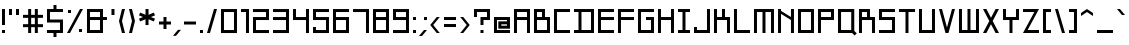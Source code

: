 SplineFontDB: 3.2
FontName: Square-Regular
FullName: Square Regular
FamilyName: Square Regular
Weight: Regular
Copyright: Copyright (c) 2020, retr0
UComments: "2020-10-21: Created with FontForge (http://fontforge.org)"
Version: 001.000
ItalicAngle: 0
UnderlinePosition: -100
UnderlineWidth: 50
Ascent: 800
Descent: 200
InvalidEm: 0
LayerCount: 2
Layer: 0 0 "Back" 1
Layer: 1 0 "Fore" 1
XUID: [1021 774 -246617221 31412]
StyleMap: 0x0000
FSType: 0
OS2Version: 0
OS2_WeightWidthSlopeOnly: 0
OS2_UseTypoMetrics: 1
CreationTime: 1603300061
ModificationTime: 1605718269
PfmFamily: 17
TTFWeight: 400
TTFWidth: 5
LineGap: 90
VLineGap: 0
OS2TypoAscent: 0
OS2TypoAOffset: 1
OS2TypoDescent: 0
OS2TypoDOffset: 1
OS2TypoLinegap: 90
OS2WinAscent: 0
OS2WinAOffset: 1
OS2WinDescent: 0
OS2WinDOffset: 1
HheadAscent: 0
HheadAOffset: 1
HheadDescent: 0
HheadDOffset: 1
OS2Vendor: 'PfEd'
Lookup: 258 0 0 "j" { "before j symbols 2" [150,15,2] "before j uppercase" [150,15,2] "before j lowercase" [150,15,2] "before j symbols 1" [150,15,2] } ['kern' ('DFLT' <'dflt' > 'latn' <'dflt' > ) ]
Lookup: 258 0 0 "eth" { "eth after symbols 2" [150,15,2] "eth after symbols 1" [150,15,2] "eth after lowercase" [150,15,2] "eth after uppercase" [150,15,2] } ['kern' ('DFLT' <'dflt' > 'latn' <'dflt' > ) ]
Lookup: 258 0 0 "V" { "before V symbols 2" [150,15,2] "after V symbols 2" [150,15,2] "before V symbols" [150,15,2] "V after symbols" [150,15,2] "before V lowercase" [150,15,2] "V after lowercase" [150,15,6] } ['kern' ('DFLT' <'dflt' > 'latn' <'dflt' > ) ]
MarkAttachClasses: 1
MarkAttachSets: 1
"" 0 
DEI: 91125
LangName: 1033 "" "" "" "" "" "" "" "" "" "" "" "" "" "" "" "" "Square"
Encoding: ISO8859-1
UnicodeInterp: none
NameList: AGL For New Fonts
DisplaySize: -48
AntiAlias: 1
FitToEm: 0
WinInfo: 0 39 14
BeginPrivate: 0
EndPrivate
TeXData: 1 0 0 209715 104857 69905 419430 1048576 69905 783286 444596 497025 792723 393216 433062 380633 303038 157286 324010 404750 52429 2506097 1059062 262144
BeginChars: 256 190

StartChar: A
Encoding: 65 65 0
Width: 500
Flags: MW
LayerCount: 2
Fore
SplineSet
125 325 m 1
 125 0 l 1
 50 0 l 1
 50 600 l 1
 450 600 l 1
 450 0 l 1
 375 0 l 1
 375 325 l 1
 125 325 l 1
125 525 m 1
 125 400 l 1
 375 400 l 1
 375 525 l 1
 125 525 l 1
EndSplineSet
Validated: 1
Kerns2: 36 -125 "before j uppercase"
EndChar

StartChar: B
Encoding: 66 66 1
Width: 500
Flags: MW
LayerCount: 2
Fore
SplineSet
375 0 m 1
 50 0 l 1
 50 600 l 1
 325 600 l 1
 325 400 l 1
 450 400 l 1
 450 0 l 1
 375 0 l 1
125 525 m 1
 125 400 l 1
 250 400 l 1
 250 525 l 1
 125 525 l 1
125 325 m 1
 125 75 l 1
 375 75 l 1
 375 325 l 1
 125 325 l 1
EndSplineSet
Validated: 1
Kerns2: 36 -125 "before j uppercase"
EndChar

StartChar: C
Encoding: 67 67 2
Width: 500
Flags: MW
LayerCount: 2
Fore
SplineSet
50 600 m 1
 125 600 l 1
 450 600 l 1
 450 525 l 1
 125 525 l 1
 125 75 l 1
 450 75 l 1
 450 0 l 1
 125 0 l 1
 50 0 l 1
 50 75 l 1
 50 525 l 1
 50 600 l 1
EndSplineSet
Validated: 1
Kerns2: 36 -125 "before j uppercase"
EndChar

StartChar: D
Encoding: 68 68 3
Width: 600
Flags: MW
LayerCount: 2
Fore
SplineSet
237.5 600 m 1
 550 600 l 1
 550 0 l 1
 50 0 l 1
 50 75 l 1
 162.5 75 l 1
 162.5 525 l 1
 50 525 l 1
 50 600 l 1
 237.5 600 l 1
475 75 m 1
 475 525 l 1
 237.5 525 l 1
 237.5 75 l 1
 475 75 l 1
EndSplineSet
Validated: 1
Kerns2: 36 -125 "before j uppercase"
EndChar

StartChar: E
Encoding: 69 69 4
Width: 500
Flags: MW
LayerCount: 2
Fore
SplineSet
450 0 m 1
 125 0 l 1
 50 0 l 1
 50 75 l 1
 50 325 l 1
 50 400 l 1
 50 525 l 1
 50 600 l 1
 125 600 l 1
 450 600 l 1
 450 525 l 1
 125 525 l 1
 125 400 l 1
 450 400 l 1
 450 325 l 1
 125 325 l 1
 125 75 l 1
 450 75 l 1
 450 0 l 1
EndSplineSet
Validated: 1
Kerns2: 36 -125 "before j uppercase"
EndChar

StartChar: F
Encoding: 70 70 5
Width: 500
Flags: MW
LayerCount: 2
Fore
SplineSet
50.705078125 600 m 1
 124.294921875 600 l 1
 450.705078125 600 l 1
 450.705078125 525 l 1
 124.294921875 525 l 1
 124.294921875 400 l 1
 450.705078125 400 l 1
 450.705078125 325 l 1
 124.294921875 325 l 1
 124.294921875 0 l 1
 49.294921875 0 l 1
 49.294921875 600 l 1
 50.705078125 600 l 1
EndSplineSet
Validated: 1
Kerns2: 36 -125 "before j uppercase"
EndChar

StartChar: G
Encoding: 71 71 6
Width: 500
Flags: MW
LayerCount: 2
Fore
SplineSet
375 0 m 1
 125 0 l 1
 50 0 l 1
 50 75 l 1
 50 525 l 1
 50 600 l 1
 125 600 l 1
 450 600 l 1
 450 525 l 1
 125 525 l 1
 125 75 l 1
 375 75 l 1
 375 325 l 1
 250 325 l 1
 250 400 l 1
 375 400 l 1
 450 400 l 1
 450 325 l 1
 450 75 l 1
 450 0 l 1
 375 0 l 1
EndSplineSet
Validated: 1
Kerns2: 36 -125 "before j uppercase"
EndChar

StartChar: H
Encoding: 72 72 7
Width: 500
Flags: MW
LayerCount: 2
Fore
SplineSet
375 600 m 1
 450 600 l 1
 450 400 l 1
 450 325 l 1
 450 0 l 1
 375 0 l 1
 375 325 l 1
 125 325 l 1
 125 0 l 1
 50 0 l 1
 50 325 l 1
 50 400 l 1
 50 600 l 1
 125 600 l 1
 125 400 l 1
 375 400 l 1
 375 600 l 1
EndSplineSet
Validated: 1
Kerns2: 36 -125 "before j uppercase"
EndChar

StartChar: I
Encoding: 73 73 8
Width: 400
Flags: MW
LayerCount: 2
Fore
SplineSet
350 525 m 1
 237.5 525 l 1
 237.5 75 l 1
 350 75 l 1
 350 0 l 1
 237.5 0 l 1
 162.5 0 l 1
 50 0 l 1
 50 75 l 1
 162.5 75 l 1
 162.5 525 l 1
 50 525 l 1
 50 600 l 1
 162.5 600 l 1
 237.5 600 l 1
 350 600 l 1
 350 525 l 1
EndSplineSet
Validated: 1
Kerns2: 36 -125 "before j uppercase"
EndChar

StartChar: J
Encoding: 74 74 9
Width: 500
Flags: MW
LayerCount: 2
Fore
SplineSet
450 0 m 1
 375 0 l 1
 50 0 l 1
 50 75 l 1
 50 150 l 1
 125 150 l 1
 125 75 l 1
 375 75 l 1
 375 600 l 1
 450 600 l 1
 450 75 l 1
 450 0 l 1
EndSplineSet
Validated: 1
Kerns2: 36 -125 "before j uppercase"
EndChar

StartChar: K
Encoding: 75 75 10
Width: 500
Flags: MW
LayerCount: 2
Fore
SplineSet
325 400 m 1
 375 400 l 1
 450 400 l 1
 450 325 l 1
 450 0 l 1
 375 0 l 1
 375 325 l 1
 325 325 l 1
 250 325 l 1
 125 325 l 1
 125 0 l 1
 50 0 l 1
 50 325 l 1
 50 400 l 1
 50 600 l 1
 125 600 l 1
 125 400 l 1
 250 400 l 1
 250 600 l 1
 325 600 l 1
 325 400 l 1
EndSplineSet
Validated: 1
Kerns2: 36 -125 "before j uppercase"
EndChar

StartChar: L
Encoding: 76 76 11
Width: 500
Flags: MW
LayerCount: 2
Fore
SplineSet
125 600 m 1
 125 75 l 1
 450 75 l 1
 450 0 l 1
 125 0 l 1
 50 0 l 1
 50 75 l 1
 50 600 l 1
 125 600 l 1
EndSplineSet
Validated: 1
Kerns2: 36 -125 "before j uppercase"
EndChar

StartChar: M
Encoding: 77 77 12
Width: 600
Flags: MW
LayerCount: 2
Fore
SplineSet
337.5 600 m 1
 475 600 l 1
 550 600 l 1
 550 525 l 1
 550 0 l 1
 475 0 l 1
 475 525 l 1
 337.5 525 l 1
 337.5 0 l 1
 262.5 0 l 1
 262.5 525 l 1
 125 525 l 1
 125 0 l 1
 50 0 l 1
 50 525 l 1
 50 600 l 1
 125 600 l 1
 262.5 600 l 1
 337.5 600 l 1
EndSplineSet
Validated: 1
Kerns2: 36 -125 "before j uppercase"
EndChar

StartChar: N
Encoding: 78 78 13
Width: 500
Flags: MW
LayerCount: 2
Fore
SplineSet
374.5546875 400 m 1
 374.5546875 599.780273438 l 1
 449.294921875 599.780273438 l 1
 449.294921875 -0.2197265625 l 1
 374.5546875 -0.2197265625 l 1
 374.5546875 325 l 1
 125.434570312 478.849609375 l 1
 125.434570312 0 l 1
 50.705078125 0 l 1
 50.705078125 525 l 1
 50.705078125 600 l 1
 125.434570312 600 l 1
 125.434570312 553.849609375 l 1
 374.5546875 400 l 1
EndSplineSet
Validated: 1
Kerns2: 36 -125 "before j uppercase"
EndChar

StartChar: O
Encoding: 79 79 14
Width: 500
Flags: MW
LayerCount: 2
Fore
SplineSet
375 0 m 1
 50 0 l 1
 50 600 l 1
 450 600 l 1
 450 0 l 1
 375 0 l 1
125 525 m 1
 125 75 l 1
 375 75 l 1
 375 525 l 1
 125 525 l 1
EndSplineSet
Validated: 1
Kerns2: 36 -125 "before j uppercase"
EndChar

StartChar: P
Encoding: 80 80 15
Width: 500
Flags: MW
LayerCount: 2
Fore
SplineSet
125 600 m 1
 450 600 l 1
 450 325 l 1
 125 325 l 1
 125 0 l 1
 50 0 l 1
 50 600 l 1
 125 600 l 1
375 400 m 1
 375 525 l 1
 125 525 l 1
 125 400 l 1
 375 400 l 1
EndSplineSet
Validated: 1
Kerns2: 36 -125 "before j uppercase"
EndChar

StartChar: Q
Encoding: 81 81 16
Width: 520
Flags: MW
LayerCount: 2
Fore
SplineSet
457 75 m 1
 457 53 l 1
 520 -8.8701171875 l 1
 466 -61.8701171875 l 1
 403 0 l 1
 50 0 l 1
 50 600 l 1
 457 600 l 1
 457 75 l 1
126.400390625 75 m 1
 380.549804688 75 l 1
 380.549804688 525 l 1
 126.400390625 525 l 1
 126.400390625 75 l 1
EndSplineSet
Kerns2: 36 -125 "before j uppercase"
EndChar

StartChar: R
Encoding: 82 82 17
Width: 500
Flags: MW
LayerCount: 2
Fore
SplineSet
125 325 m 1
 125 0 l 1
 50 0 l 1
 50 600 l 1
 325 600 l 1
 325 400 l 1
 450 400 l 1
 450 0 l 1
 375 0 l 1
 375 325 l 1
 125 325 l 1
125 525 m 1
 125 400 l 1
 250 400 l 1
 250 525 l 1
 125 525 l 1
EndSplineSet
Validated: 1
Kerns2: 36 -125 "before j uppercase"
EndChar

StartChar: S
Encoding: 83 83 18
Width: 500
Flags: MW
LayerCount: 2
Fore
SplineSet
50 600 m 1
 125 600 l 1
 450 600 l 1
 450 525 l 1
 125 525 l 1
 125 400 l 1
 375 400 l 1
 450 400 l 1
 450 325 l 1
 450 75 l 1
 450 0 l 1
 375 0 l 1
 50 0 l 1
 50 75 l 1
 375 75 l 1
 375 325 l 1
 125 325 l 1
 50 325 l 1
 50 400 l 1
 50 525 l 1
 50 600 l 1
EndSplineSet
Validated: 1
Kerns2: 36 -125 "before j uppercase"
EndChar

StartChar: T
Encoding: 84 84 19
Width: 500
Flags: MW
LayerCount: 2
Fore
SplineSet
212.5 600 m 1
 287.5 600 l 1
 450 600 l 1
 450 525 l 1
 287.5 525 l 1
 287.5 0 l 1
 212.5 0 l 1
 212.5 525 l 1
 50 525 l 1
 50 600 l 1
 212.5 600 l 1
EndSplineSet
Validated: 1
Kerns2: 36 -125 "before j uppercase"
EndChar

StartChar: U
Encoding: 85 85 20
Width: 500
Flags: MW
LayerCount: 2
Fore
SplineSet
375 75 m 1
 375 600 l 1
 450 600 l 1
 450 75 l 1
 450 0 l 1
 375 0 l 1
 125 0 l 1
 50 0 l 1
 50 75 l 1
 50 600 l 1
 125 600 l 1
 125 75 l 1
 375 75 l 1
EndSplineSet
Validated: 1
Kerns2: 36 -125 "before j uppercase"
EndChar

StartChar: V
Encoding: 86 86 21
Width: 500
Flags: MW
LayerCount: 2
Fore
SplineSet
250 138.459960938 m 1
 375 600 l 1
 450 600 l 1
 287.5 0 l 1
 212.5 0 l 1
 50 600 l 1
 125 600 l 1
 250 138.459960938 l 1
EndSplineSet
Validated: 1
Kerns2: 27 -40 "V after lowercase" 29 -40 "V after lowercase" 30 -40 "V after lowercase" 31 -40 "V after lowercase" 32 -40 "V after lowercase" 33 -40 "V after lowercase" 36 -125 "V after lowercase" 39 -40 "V after lowercase" 40 -40 "V after lowercase" 41 -40 "V after lowercase" 42 -40 "V after lowercase" 43 -40 "V after lowercase" 44 -40 "V after lowercase" 45 -40 "V after lowercase" 46 -40 "V after lowercase" 47 -40 "V after lowercase" 48 -40 "V after lowercase" 49 -40 "V after lowercase" 50 -40 "V after lowercase" 51 -40 "V after lowercase" 52 -40 "V after lowercase" 53 -50 "V after symbols" 56 -30 "V after symbols" 61 -60 "V after symbols" 64 -60 "V after symbols" 65 -60 "V after symbols" 66 -50 "V after symbols" 68 -40 "V after symbols" 69 -40 "V after symbols" 70 -60 "V after symbols" 71 -40 "V after symbols" 72 -40 "V after symbols" 74 -40 "V after symbols" 79 -50 "V after symbols" 81 -50 "V after symbols" 84 -40 "V after symbols" 95 -40 "before V symbols 2" 95 -40 "after V symbols 2" 96 -40 "after V symbols 2" 96 -40 "before V symbols 2" 98 -40 "before V symbols 2" 98 -40 "after V symbols 2" 105 -40 "after V symbols 2" 105 -40 "before V symbols 2" 106 -60 "before V symbols 2" 106 -60 "after V symbols 2" 107 -60 "after V symbols 2" 107 -60 "before V symbols 2" 111 -60 "after V symbols 2" 111 -60 "before V symbols 2" 115 -40 "before V symbols 2" 115 -40 "after V symbols 2" 118 -50 "before V symbols 2" 118 -50 "after V symbols 2" 121 -40 "after V symbols 2" 121 -40 "before V symbols 2" 125 -50 "after V symbols 2" 125 -40 "before V symbols 2" 149 -40 "after V symbols 2" 149 -40 "before V symbols 2" 158 -40 "before V symbols 2" 158 -40 "after V symbols 2" 159 -40 "before V symbols 2" 159 -40 "after V symbols 2" 160 -40 "before V symbols 2" 160 -40 "after V symbols 2" 162 -40 "before V symbols 2" 162 -40 "after V symbols 2" 163 -40 "before V symbols 2" 163 -40 "after V symbols 2" 164 -40 "before V symbols 2" 164 -40 "after V symbols 2" 165 -40 "after V symbols 2" 165 -40 "before V symbols 2" 166 -40 "before V symbols 2" 166 -40 "after V symbols 2" 167 -40 "before V symbols 2" 167 -40 "after V symbols 2" 168 -40 "before V symbols 2" 168 -40 "after V symbols 2" 169 -40 "after V symbols 2" 169 -40 "before V symbols 2" 173 -40 "after V symbols 2" 173 -40 "before V symbols 2" 174 -40 "after V symbols 2" 176 -40 "before V symbols 2" 176 -40 "after V symbols 2" 177 -40 "after V symbols 2" 177 -40 "before V symbols 2" 178 -40 "after V symbols 2" 178 -40 "before V symbols 2" 180 -40 "after V symbols 2" 180 -40 "before V symbols 2" 181 -40 "after V symbols 2" 181 -40 "before V symbols 2" 182 -40 "before V symbols 2" 182 -40 "after V symbols 2" 183 -40 "after V symbols 2" 183 -40 "before V symbols 2" 184 -40 "before V symbols 2" 184 -40 "after V symbols 2" 185 -40 "after V symbols 2" 185 -40 "before V symbols 2" 186 -40 "before V symbols 2" 186 -40 "after V symbols 2" 187 -40 "after V symbols 2" 187 -40 "before V symbols 2" 189 -40 "before V symbols 2" 189 -40 "after V symbols 2"
EndChar

StartChar: W
Encoding: 87 87 22
Width: 600
Flags: MW
LayerCount: 2
Fore
SplineSet
475 75 m 1
 475 600 l 1
 550 600 l 1
 550 75 l 1
 550 0 l 1
 475 0 l 1
 337.5 0 l 1
 262.5 0 l 1
 125 0 l 1
 50 0 l 1
 50 75 l 1
 50 600 l 1
 125 600 l 1
 125 75 l 1
 262.5 75 l 1
 262.5 600 l 1
 337.5 600 l 1
 337.5 75 l 1
 475 75 l 1
EndSplineSet
Validated: 1
Kerns2: 36 -125 "before j uppercase"
EndChar

StartChar: X
Encoding: 88 88 23
Width: 500
Flags: MW
LayerCount: 2
Fore
SplineSet
365 600 m 1
 450 600 l 1
 292.5 300 l 1
 450 0 l 1
 365 0 l 1
 250 219.049804688 l 1
 135 0 l 1
 50 0 l 1
 207.5 300 l 1
 50 600 l 1
 135 600 l 1
 250 380.950195312 l 1
 365 600 l 1
EndSplineSet
Validated: 1
Kerns2: 36 -125 "before j uppercase"
EndChar

StartChar: Y
Encoding: 89 89 24
Width: 500
Flags: MW
LayerCount: 2
Fore
SplineSet
375 400 m 1
 375 600 l 1
 450 600 l 1
 450 400 l 1
 450 325 l 1
 375 325 l 1
 287.5 325 l 1
 287.5 0 l 1
 212.5 0 l 1
 212.5 325 l 1
 125 325 l 1
 50 325 l 1
 50 400 l 1
 50 600 l 1
 125 600 l 1
 125 400 l 1
 212.5 400 l 1
 287.5 400 l 1
 375 400 l 1
EndSplineSet
Validated: 1
Kerns2: 36 -125 "before j uppercase"
EndChar

StartChar: Z
Encoding: 90 90 25
Width: 500
Flags: MW
LayerCount: 2
Fore
SplineSet
450 600 m 1
 409.379882812 525 l 1
 165.629882812 75 l 1
 450 75 l 1
 450 0 l 1
 125 0 l 1
 50 0 l 1
 90.6298828125 75 l 1
 334.379882812 525 l 1
 50 525 l 1
 50 600 l 1
 375 600 l 1
 450 600 l 1
EndSplineSet
Validated: 1
Kerns2: 36 -125 "before j uppercase"
EndChar

StartChar: space
Encoding: 32 32 26
Width: 200
Flags: MW
LayerCount: 2
Fore
Validated: 1
EndChar

StartChar: a
Encoding: 97 97 27
Width: 500
Flags: HMW
LayerCount: 2
Fore
SplineSet
50 400 m 1
 450 400 l 1
 450 0 l 1
 50 0 l 1
 50 237.5 l 1
 375 237.5 l 1
 375 325 l 1
 50 325 l 1
 50 400 l 1
375 75 m 1
 375 162.5 l 1
 125 162.5 l 1
 125 75 l 1
 375 75 l 1
EndSplineSet
Validated: 1
Kerns2: 21 -40 "before V lowercase" 36 -125 "before j lowercase"
EndChar

StartChar: b
Encoding: 98 98 28
Width: 500
Flags: HMW
LayerCount: 2
Fore
SplineSet
375 0 m 1
 50 0 l 1
 50 600 l 1
 125 600 l 1
 125 400 l 1
 450 400 l 1
 450 0 l 1
 375 0 l 1
125 325 m 1
 125 75 l 1
 375 75 l 1
 375 325 l 1
 125 325 l 1
EndSplineSet
Validated: 1
Kerns2: 21 -40 "before V lowercase" 36 -125 "before j lowercase"
EndChar

StartChar: c
Encoding: 99 99 29
Width: 500
Flags: MW
LayerCount: 2
Fore
SplineSet
50 400 m 1
 125 400 l 1
 450 400 l 1
 450 325 l 1
 125 325 l 1
 125 75 l 1
 450 75 l 1
 450 0 l 1
 125 0 l 1
 50 0 l 1
 50 75 l 1
 50 325 l 1
 50 400 l 1
EndSplineSet
Validated: 1
Kerns2: 21 -40 "before V lowercase" 36 -125 "before j lowercase"
EndChar

StartChar: d
Encoding: 100 100 30
Width: 500
Flags: MW
LayerCount: 2
Fore
SplineSet
375 600 m 1
 450 600 l 1
 450 0 l 1
 50 0 l 1
 50 400 l 1
 375 400 l 1
 375 600 l 1
375 75 m 1
 375 325 l 1
 125 325 l 1
 125 75 l 1
 375 75 l 1
EndSplineSet
Validated: 1
Kerns2: 36 -125 "before j lowercase"
EndChar

StartChar: e
Encoding: 101 101 31
Width: 500
Flags: MW
LayerCount: 2
Fore
SplineSet
125 400 m 5
 450 400 l 5
 450 162.5 l 5
 125 162.5 l 5
 125 75 l 5
 450 75 l 5
 450 0 l 5
 50 0 l 5
 50 400 l 5
 125 400 l 5
375 237.5 m 5
 375 325 l 5
 125 325 l 5
 125 237.5 l 5
 375 237.5 l 5
EndSplineSet
Validated: 1
Kerns2: 21 -40 "before V lowercase" 36 -125 "before j lowercase"
EndChar

StartChar: f
Encoding: 102 102 32
Width: 500
Flags: MW
LayerCount: 2
Fore
SplineSet
212.5 600 m 1
 287.5 600 l 1
 450 600 l 1
 450 525 l 1
 287.5 525 l 1
 287.5 400 l 1
 450 400 l 1
 450 325 l 1
 287.5 325 l 1
 287.5 0 l 1
 212.5 0 l 1
 212.5 325 l 1
 50 325 l 1
 50 400 l 1
 212.5 400 l 1
 212.5 525 l 1
 212.5 600 l 1
EndSplineSet
Validated: 1
Kerns2: 36 -125 "before j lowercase"
EndChar

StartChar: g
Encoding: 103 103 33
Width: 500
Flags: MW
LayerCount: 2
Fore
SplineSet
125 400 m 1
 450 400 l 1
 450 -200 l 1
 50 -200 l 1
 50 -125 l 1
 375 -125 l 1
 375 0 l 1
 50 0 l 1
 50 400 l 1
 125 400 l 1
375 75 m 1
 375 325 l 1
 125 325 l 1
 125 75 l 1
 375 75 l 1
EndSplineSet
Validated: 1
Kerns2: 21 -40 "before V lowercase"
EndChar

StartChar: h
Encoding: 104 104 34
Width: 500
Flags: MW
LayerCount: 2
Fore
SplineSet
376.060546875 400 m 1
 451.060546875 400 l 1
 451.060546875 325 l 1
 451.060546875 0 l 1
 376.060546875 0 l 1
 376.060546875 325 l 1
 123.939453125 325 l 1
 123.939453125 0 l 1
 48.939453125 0 l 1
 48.939453125 600 l 1
 123.939453125 600 l 1
 123.939453125 400 l 1
 376.060546875 400 l 1
EndSplineSet
Validated: 1
Kerns2: 21 -40 "before V lowercase" 36 -125 "before j lowercase"
EndChar

StartChar: i
Encoding: 105 105 35
Width: 175
Flags: MW
LayerCount: 2
Fore
SplineSet
50 0 m 1
 50 400 l 1
 125 400 l 1
 125 0 l 1
 50 0 l 1
50 525 m 1
 50 600 l 1
 125 600 l 1
 125 525 l 1
 50 525 l 1
EndSplineSet
Validated: 1
Kerns2: 36 -125 "before j lowercase"
EndChar

StartChar: j
Encoding: 106 106 36
Width: 300
Flags: MW
LayerCount: 2
Fore
SplineSet
175 -125 m 1
 175 400 l 1
 250 400 l 1
 250 -125 l 1
 250 -200 l 1
 175 -200 l 1
 50 -200 l 1
 50 -125 l 1
 175 -125 l 1
175 525 m 1
 175 600 l 1
 250 600 l 1
 250 525 l 1
 175 525 l 1
EndSplineSet
Validated: 1
EndChar

StartChar: k
Encoding: 107 107 37
Width: 500
Flags: HMW
LayerCount: 2
Fore
SplineSet
375 400 m 1
 450 400 l 1
 450 325 l 1
 450 0 l 1
 375 0 l 1
 375 325 l 1
 125 325 l 1
 125 0 l 1
 50 0 l 1
 50 325 l 1
 50 400 l 1
 50 600 l 1
 125 600 l 1
 125 400 l 1
 250 400 l 1
 250 500 l 1
 325 500 l 1
 325 400 l 1
 375 400 l 1
EndSplineSet
Validated: 1
Kerns2: 21 -40 "before V lowercase" 36 -125 "before j lowercase"
EndChar

StartChar: l
Encoding: 108 108 38
Width: 175
Flags: MW
LayerCount: 2
Fore
SplineSet
50 0 m 1
 50 600 l 1
 125 600 l 1
 125 0 l 1
 50 0 l 1
EndSplineSet
Validated: 1
Kerns2: 36 -125 "before j lowercase"
EndChar

StartChar: m
Encoding: 109 109 39
Width: 600
Flags: MW
LayerCount: 2
Fore
SplineSet
256.870117188 325 m 1
 131.870117188 325 l 1
 131.870117188 0 l 1
 56.8701171875 0 l 1
 56.8701171875 325 l 1
 56.8701171875 400 l 1
 131.870117188 400 l 1
 256.870117188 400 l 1
 331.870117188 400 l 1
 468.129882812 400 l 1
 543.129882812 400 l 1
 543.129882812 325 l 1
 543.129882812 0 l 1
 468.129882812 0 l 1
 468.129882812 325 l 1
 331.870117188 325 l 1
 331.870117188 0 l 1
 256.870117188 0 l 1
 256.870117188 325 l 1
EndSplineSet
Validated: 1
Kerns2: 21 -40 "before V lowercase" 36 -125 "before j lowercase"
EndChar

StartChar: n
Encoding: 110 110 40
Width: 500
Flags: MW
LayerCount: 2
Fore
SplineSet
125 400 m 1
 375 400 l 1
 450 400 l 1
 450 325 l 1
 450 0 l 1
 375 0 l 1
 375 325 l 1
 125 325 l 1
 125 0 l 1
 50 0 l 1
 50 325 l 1
 50 400 l 1
 125 400 l 1
EndSplineSet
Validated: 1
Kerns2: 21 -40 "before V lowercase" 36 -125 "before j lowercase"
EndChar

StartChar: o
Encoding: 111 111 41
Width: 500
Flags: MW
LayerCount: 2
Fore
SplineSet
125 400 m 1
 450 400 l 1
 450 0 l 1
 50 0 l 1
 50 400 l 1
 125 400 l 1
375 75 m 1
 375 325 l 1
 125 325 l 1
 125 75 l 1
 375 75 l 1
EndSplineSet
Validated: 1
Kerns2: 21 -40 "before V lowercase" 36 -125 "before j lowercase"
EndChar

StartChar: p
Encoding: 112 112 42
Width: 500
Flags: MW
LayerCount: 2
Fore
SplineSet
376.060546875 400 m 1
 451.060546875 400 l 1
 451.060546875 0 l 1
 123.939453125 0 l 1
 123.939453125 -200 l 1
 48.939453125 -200 l 1
 48.939453125 400 l 1
 376.060546875 400 l 1
376.060546875 75 m 1
 376.060546875 325 l 1
 123.939453125 325 l 1
 123.939453125 75 l 1
 376.060546875 75 l 1
EndSplineSet
Validated: 1
Kerns2: 21 -40 "before V lowercase" 36 -125 "before j lowercase"
EndChar

StartChar: q
Encoding: 113 113 43
Width: 500
Flags: MW
LayerCount: 2
Fore
SplineSet
125 400 m 1
 450 400 l 1
 450 -200 l 1
 375 -200 l 1
 375 0 l 1
 50 0 l 1
 50 400 l 1
 125 400 l 1
375 75 m 1
 375 325 l 1
 125 325 l 1
 125 75 l 1
 375 75 l 1
EndSplineSet
Validated: 1
Kerns2: 21 -40 "before V lowercase"
EndChar

StartChar: r
Encoding: 114 114 44
Width: 500
Flags: MW
LayerCount: 2
Fore
SplineSet
125 325 m 1
 125 0 l 1
 50 0 l 1
 50 325 l 1
 50 400 l 1
 125 400 l 1
 450 400 l 1
 450 325 l 1
 125 325 l 1
EndSplineSet
Validated: 1
Kerns2: 21 -40 "before V lowercase" 36 -125 "before j lowercase"
EndChar

StartChar: s
Encoding: 115 115 45
Width: 500
Flags: MW
LayerCount: 2
Fore
SplineSet
50 400 m 1
 125 400 l 1
 450 400 l 1
 450 325 l 1
 125 325 l 1
 125 237.5 l 1
 375 237.5 l 1
 450 237.5 l 1
 450 162.5 l 1
 450 75 l 1
 450 0 l 1
 375 0 l 1
 50 0 l 1
 50 75 l 1
 375 75 l 1
 375 162.5 l 1
 125 162.5 l 1
 50 162.5 l 1
 50 237.5 l 1
 50 325 l 1
 50 400 l 1
EndSplineSet
Validated: 1
Kerns2: 21 -40 "before V lowercase" 36 -125 "before j lowercase"
EndChar

StartChar: t
Encoding: 116 116 46
Width: 500
Flags: MW
LayerCount: 2
Fore
SplineSet
287.5 600 m 1
 287.5 400 l 1
 450 400 l 1
 450 325 l 1
 287.5 325 l 1
 287.5 0 l 1
 212.5 0 l 1
 212.5 325 l 1
 50 325 l 1
 50 400 l 1
 212.5 400 l 1
 212.5 600 l 1
 287.5 600 l 1
EndSplineSet
Validated: 1
Kerns2: 21 -40 "before V lowercase" 36 -125 "before j lowercase"
EndChar

StartChar: u
Encoding: 117 117 47
Width: 500
Flags: MW
LayerCount: 2
Fore
SplineSet
375 75 m 1
 375 400 l 1
 450 400 l 1
 450 75 l 1
 450 0 l 1
 375 0 l 1
 125 0 l 1
 50 0 l 1
 50 75 l 1
 50 400 l 1
 125 400 l 1
 125 75 l 1
 375 75 l 1
EndSplineSet
Validated: 1
Kerns2: 21 -40 "before V lowercase" 36 -125 "before j lowercase"
EndChar

StartChar: v
Encoding: 118 118 48
Width: 500
Flags: MW
LayerCount: 2
Fore
SplineSet
250 75 m 1
 375 400 l 1
 450 400 l 1
 287.5 0 l 1
 212.5 0 l 1
 50 400 l 1
 125 400 l 1
 250 75 l 1
EndSplineSet
Validated: 1
Kerns2: 21 -40 "before V lowercase" 36 -125 "before j lowercase"
EndChar

StartChar: w
Encoding: 119 119 49
Width: 600
Flags: MW
LayerCount: 2
Fore
SplineSet
475 75 m 1
 475 400 l 1
 550 400 l 1
 550 75 l 1
 550 0 l 1
 475 0 l 1
 337.5 0 l 1
 262.5 0 l 1
 125 0 l 1
 50 0 l 1
 50 75 l 1
 50 400 l 1
 125 400 l 1
 125 75 l 1
 262.5 75 l 1
 262.5 400 l 1
 337.5 400 l 1
 337.5 75 l 1
 475 75 l 1
EndSplineSet
Validated: 1
Kerns2: 21 -40 "before V lowercase" 36 -125 "before j lowercase"
EndChar

StartChar: x
Encoding: 120 120 50
Width: 500
Flags: MW
LayerCount: 2
Fore
SplineSet
360 400 m 1
 450 400 l 1
 295 200 l 1
 450 0 l 1
 360 0 l 1
 250 141.940429688 l 1
 140 0 l 1
 50 0 l 1
 205 200 l 1
 50 400 l 1
 140 400 l 1
 250 258.059570312 l 1
 360 400 l 1
EndSplineSet
Validated: 1
Kerns2: 21 -40 "before V lowercase" 36 -125 "before j lowercase"
EndChar

StartChar: y
Encoding: 121 121 51
Width: 500
Flags: MW
LayerCount: 2
Fore
SplineSet
375 75 m 1
 375 400 l 1
 450 400 l 1
 450 75 l 1
 450 0 l 1
 450 -125 l 1
 450 -200 l 1
 375 -200 l 1
 50 -200 l 1
 50 -125 l 1
 375 -125 l 1
 375 0 l 1
 125 0 l 1
 50 0 l 1
 50 75 l 1
 50 400 l 1
 125 400 l 1
 125 75 l 1
 375 75 l 1
EndSplineSet
Validated: 1
Kerns2: 21 -40 "before V lowercase"
EndChar

StartChar: z
Encoding: 122 122 52
Width: 500
Flags: MW
LayerCount: 2
Fore
SplineSet
450 400 m 1
 391.879882812 325 l 1
 198.129882812 75 l 1
 450 75 l 1
 450 0 l 1
 140 0 l 1
 50 0 l 1
 108.129882812 75 l 1
 301.879882812 325 l 1
 50 325 l 1
 50 400 l 1
 360 400 l 1
 450 400 l 1
EndSplineSet
Validated: 1
Kerns2: 21 -40 "before V lowercase" 36 -125 "before j lowercase"
EndChar

StartChar: comma
Encoding: 44 44 53
Width: 225
Flags: MW
LayerCount: 2
Fore
SplineSet
75 -70.5302734375 m 1
 0 -70.5302734375 l 1
 125 79.4697265625 l 1
 200 79.4697265625 l 1
 75 -70.5302734375 l 1
EndSplineSet
Validated: 1
Kerns2: 21 -50 "before V symbols" 36 -125 "before j symbols 1"
EndChar

StartChar: exclam
Encoding: 33 33 54
Width: 175
Flags: MW
LayerCount: 2
Fore
SplineSet
50 0 m 1
 50 75 l 1
 125 75 l 1
 125 0 l 1
 50 0 l 1
50 200 m 1
 50 600 l 1
 125 600 l 1
 125 200 l 1
 50 200 l 1
EndSplineSet
Validated: 1
Kerns2: 36 -125 "before j symbols 1"
EndChar

StartChar: quotedbl
Encoding: 34 34 55
Width: 350
Flags: MW
LayerCount: 2
Fore
SplineSet
225 450 m 1
 225 600 l 1
 300 600 l 1
 300 450 l 1
 225 450 l 1
50 450 m 1
 50 600 l 1
 125 600 l 1
 125 450 l 1
 50 450 l 1
EndSplineSet
Validated: 1
Kerns2: 36 -125 "before j symbols 1"
EndChar

StartChar: numbersign
Encoding: 35 35 56
Width: 600
Flags: MW
LayerCount: 2
Fore
SplineSet
420.830078125 600 m 1
 420.830078125 454.169921875 l 1
 550 454.169921875 l 1
 550 379.169921875 l 1
 420.830078125 379.169921875 l 1
 420.830078125 220.830078125 l 1
 550 220.830078125 l 1
 550 145.830078125 l 1
 420.830078125 145.830078125 l 1
 420.830078125 0 l 1
 345.830078125 0 l 1
 345.830078125 145.830078125 l 1
 254.169921875 145.830078125 l 1
 254.169921875 0 l 1
 179.169921875 0 l 1
 179.169921875 145.830078125 l 1
 50 145.830078125 l 1
 50 220.830078125 l 1
 179.169921875 220.830078125 l 1
 179.169921875 379.169921875 l 1
 50 379.169921875 l 1
 50 454.169921875 l 1
 179.169921875 454.169921875 l 1
 179.169921875 600 l 1
 254.169921875 600 l 1
 254.169921875 454.169921875 l 1
 345.830078125 454.169921875 l 1
 345.830078125 600 l 1
 420.830078125 600 l 1
345.830078125 220.830078125 m 1
 345.830078125 379.169921875 l 1
 254.169921875 379.169921875 l 1
 254.169921875 220.830078125 l 1
 345.830078125 220.830078125 l 1
EndSplineSet
Validated: 1
Kerns2: 21 -30 "before V symbols" 36 -125 "before j symbols 1"
EndChar

StartChar: dollar
Encoding: 36 36 57
Width: 500
Flags: MW
LayerCount: 2
Fore
SplineSet
287.5 700 m 1
 287.5 600 l 1
 450 600 l 1
 450 525 l 1
 125 525 l 1
 125 337.5 l 1
 375 337.5 l 1
 450 337.5 l 1
 450 262.5 l 1
 450 75 l 1
 450 0 l 1
 375 0 l 1
 287.5 0 l 1
 287.5 -100 l 1
 212.5 -100 l 1
 212.5 0 l 1
 50 0 l 1
 50 75 l 1
 375 75 l 1
 375 262.5 l 1
 125 262.5 l 1
 50 262.5 l 1
 50 337.5 l 1
 50 525 l 1
 50 600 l 1
 125 600 l 1
 212.5 600 l 1
 212.5 700 l 1
 287.5 700 l 1
EndSplineSet
Validated: 1
Kerns2: 36 -125 "before j symbols 1"
EndChar

StartChar: percent
Encoding: 37 37 58
Width: 500
Flags: MW
LayerCount: 2
Fore
SplineSet
75 500 m 1
 75 575 l 1
 150 575 l 1
 150 500 l 1
 75 500 l 1
350 25 m 1
 350 100 l 1
 425 100 l 1
 425 25 l 1
 350 25 l 1
50 0 m 1
 375 600 l 1
 450 600 l 1
 125 0 l 1
 50 0 l 1
EndSplineSet
Validated: 1
Kerns2: 36 -125 "before j symbols 1"
EndChar

StartChar: ampersand
Encoding: 38 38 59
Width: 600
Flags: MW
LayerCount: 2
Fore
SplineSet
450 525 m 1
 450 400 l 1
 550 400 l 1
 550 325 l 1
 450 325 l 1
 450 0 l 1
 50 0 l 1
 50 600 l 1
 450 600 l 1
 450 525 l 1
125 525 m 1
 125 400 l 1
 375 400 l 1
 375 525 l 1
 125 525 l 1
375 75 m 1
 375 325 l 1
 125 325 l 1
 125 75 l 1
 375 75 l 1
EndSplineSet
Validated: 1
Kerns2: 36 -125 "before j symbols 1"
EndChar

StartChar: quotesingle
Encoding: 39 39 60
Width: 200
Flags: MW
LayerCount: 2
Fore
SplineSet
62.5 450 m 1
 62.5 600 l 1
 137.5 600 l 1
 137.5 450 l 1
 62.5 450 l 1
EndSplineSet
Validated: 1
Kerns2: 36 -125 "before j symbols 1"
EndChar

StartChar: parenleft
Encoding: 40 40 61
Width: 250
Flags: MW
LayerCount: 2
Fore
SplineSet
200 0 m 1
 125 0 l 1
 50 300 l 1
 125 600 l 1
 200 600 l 1
 125 300 l 1
 200 0 l 1
EndSplineSet
Validated: 1
Kerns2: 36 -125 "before j symbols 1"
EndChar

StartChar: parenright
Encoding: 41 41 62
Width: 250
Flags: MW
LayerCount: 2
Fore
SplineSet
125 0 m 1
 50 0 l 1
 125 300 l 1
 50 600 l 1
 125 600 l 1
 200 300 l 1
 125 0 l 1
EndSplineSet
Validated: 1
Kerns2: 21 -60 "before V symbols" 36 -125 "before j symbols 1"
EndChar

StartChar: asterisk
Encoding: 42 42 63
Width: 500
Flags: MW
LayerCount: 2
Fore
SplineSet
450 441.33984375 m 1
 349.01953125 400 l 1
 450 358.66015625 l 1
 421.379882812 289.290039062 l 1
 288.400390625 343.73046875 l 1
 288.400390625 200 l 1
 213.120117188 200 l 1
 213.120117188 344.360351562 l 1
 78.6201171875 289.290039062 l 1
 50 358.66015625 l 1
 150.98046875 400 l 1
 50 441.33984375 l 1
 78.6201171875 510.709960938 l 1
 213.120117188 455.639648438 l 1
 213.120117188 600 l 1
 288.400390625 600 l 1
 288.400390625 456.26953125 l 1
 421.379882812 510.709960938 l 1
 450 441.33984375 l 1
EndSplineSet
Validated: 1
Kerns2: 36 -125 "before j symbols 1"
EndChar

StartChar: plus
Encoding: 43 43 64
Width: 400
Flags: MW
LayerCount: 2
Fore
SplineSet
162.5 100 m 1
 162.5 212.5 l 1
 50 212.5 l 1
 50 287.5 l 1
 162.5 287.5 l 1
 162.5 400 l 1
 237.5 400 l 1
 237.5 287.5 l 1
 350 287.5 l 1
 350 212.5 l 1
 237.5 212.5 l 1
 237.5 100 l 1
 162.5 100 l 1
EndSplineSet
Validated: 1
Kerns2: 21 -60 "before V symbols" 36 -125 "before j symbols 1"
EndChar

StartChar: hyphen
Encoding: 45 45 65
Width: 400
Flags: MW
LayerCount: 2
Fore
SplineSet
50 212.5 m 1
 50 287.5 l 1
 350 287.5 l 1
 350 212.5 l 1
 50 212.5 l 1
EndSplineSet
Validated: 1
Kerns2: 21 -60 "before V symbols" 36 -125 "before j symbols 1"
EndChar

StartChar: period
Encoding: 46 46 66
Width: 175
Flags: MW
LayerCount: 2
Fore
SplineSet
50 0 m 1
 50 75 l 1
 125 75 l 1
 125 0 l 1
 50 0 l 1
EndSplineSet
Validated: 1
Kerns2: 21 -50 "before V symbols" 36 -125 "before j symbols 1"
EndChar

StartChar: slash
Encoding: 47 47 67
Width: 350
Flags: MW
LayerCount: 2
Fore
SplineSet
50 0 m 1
 225 600 l 1
 300 600 l 1
 125 0 l 1
 50 0 l 1
EndSplineSet
Validated: 1
Kerns2: 36 -125 "before j symbols 1"
EndChar

StartChar: colon
Encoding: 58 58 68
Width: 175
Flags: MW
LayerCount: 2
Fore
SplineSet
50 325 m 1
 50 400 l 1
 125 400 l 1
 125 325 l 1
 50 325 l 1
50 0 m 1
 50 75 l 1
 125 75 l 1
 125 0 l 1
 50 0 l 1
EndSplineSet
Validated: 1
Kerns2: 21 -40 "before V symbols" 36 -125 "before j symbols 1"
EndChar

StartChar: semicolon
Encoding: 59 59 69
Width: 250
Flags: MW
LayerCount: 2
Fore
SplineSet
150 325 m 1
 150 400 l 1
 225 400 l 1
 225 325 l 1
 150 325 l 1
225 75 m 1
 100 -75 l 1
 25 -75 l 1
 150 75 l 1
 225 75 l 1
EndSplineSet
Validated: 1
Kerns2: 21 -40 "before V symbols" 36 -125 "before j symbols 1"
EndChar

StartChar: less
Encoding: 60 60 70
Width: 350
Flags: MW
LayerCount: 2
Fore
SplineSet
293.75 0 m 1
 218.75 0 l 1
 56.25 200 l 1
 218.75 400 l 1
 293.75 400 l 1
 131.25 200 l 1
 293.75 0 l 1
EndSplineSet
Validated: 1
Kerns2: 21 -40 "before V symbols" 36 -125 "before j symbols 1"
EndChar

StartChar: equal
Encoding: 61 61 71
Width: 400
Flags: MW
LayerCount: 2
Fore
SplineSet
50 325 m 1
 50 400 l 1
 350 400 l 1
 350 325 l 1
 50 325 l 1
50 150 m 1
 50 225 l 1
 350 225 l 1
 350 150 l 1
 50 150 l 1
EndSplineSet
Validated: 1
Kerns2: 21 -40 "before V symbols" 36 -125 "before j symbols 1"
EndChar

StartChar: greater
Encoding: 62 62 72
Width: 350
Flags: MW
LayerCount: 2
Fore
SplineSet
56.25 400 m 1
 131.25 400 l 1
 293.75 200 l 1
 131.25 0 l 1
 56.25 0 l 1
 218.75 200 l 1
 56.25 400 l 1
EndSplineSet
Validated: 1
Kerns2: 21 -60 "before V symbols" 36 -125 "before j symbols 1"
EndChar

StartChar: question
Encoding: 63 63 73
Width: 500
Flags: MW
LayerCount: 2
Fore
SplineSet
125 600 m 1
 375 600 l 1
 450 600 l 1
 450 525 l 1
 450 400 l 1
 450 325 l 1
 375 325 l 1
 287.5 325 l 1
 287.5 200 l 1
 212.5 200 l 1
 212.5 325 l 1
 212.5 400 l 1
 287.5 400 l 1
 375 400 l 1
 375 525 l 1
 125 525 l 1
 125 400 l 1
 50 400 l 1
 50 525 l 1
 50 600 l 1
 125 600 l 1
212.5 0 m 1
 212.5 75 l 1
 287.5 75 l 1
 287.5 0 l 1
 212.5 0 l 1
EndSplineSet
Validated: 1
Kerns2: 36 -125 "before j symbols 1"
EndChar

StartChar: at
Encoding: 64 64 74
Width: 500
Flags: MW
LayerCount: 2
Fore
SplineSet
125 400 m 1
 450 400 l 1
 450 108.330078125 l 1
 158.330078125 108.330078125 l 1
 158.330078125 291.669921875 l 1
 375 291.669921875 l 1
 375 325 l 1
 125 325 l 1
 125 75 l 1
 450 75 l 1
 450 0 l 1
 50 0 l 1
 50 400 l 1
 125 400 l 1
375 183.330078125 m 1
 375 216.669921875 l 1
 233.330078125 216.669921875 l 1
 233.330078125 183.330078125 l 1
 375 183.330078125 l 1
EndSplineSet
Validated: 1
Kerns2: 21 -40 "before V symbols" 36 -125 "before j symbols 1"
EndChar

StartChar: bracketleft
Encoding: 91 91 75
Width: 300
Flags: MW
LayerCount: 2
Fore
SplineSet
50 600 m 1
 125 600 l 1
 250 600 l 1
 250 525 l 1
 125 525 l 1
 125 75 l 1
 250 75 l 1
 250 0 l 1
 125 0 l 1
 50 0 l 1
 50 75 l 1
 50 525 l 1
 50 600 l 1
EndSplineSet
Validated: 1
Kerns2: 36 -125 "before j symbols 1"
EndChar

StartChar: backslash
Encoding: 92 92 76
Width: 350
Flags: MW
LayerCount: 2
Fore
SplineSet
50 600 m 1
 125 600 l 1
 300 0 l 1
 225 0 l 1
 50 600 l 1
EndSplineSet
Validated: 1
Kerns2: 36 -125 "before j symbols 1"
EndChar

StartChar: bracketright
Encoding: 93 93 77
Width: 300
Flags: MW
LayerCount: 2
Fore
SplineSet
50 600 m 1
 175 600 l 1
 250 600 l 1
 250 525 l 1
 250 75 l 1
 250 0 l 1
 175 0 l 1
 50 0 l 1
 50 75 l 1
 175 75 l 1
 175 525 l 1
 50 525 l 1
 50 600 l 1
EndSplineSet
Validated: 1
Kerns2: 36 -125 "before j symbols 1"
EndChar

StartChar: asciicircum
Encoding: 94 94 78
Width: 400
Flags: MW
LayerCount: 2
Fore
SplineSet
50 500 m 1
 200 600 l 1
 350 500 l 1
 350 425 l 1
 200 525 l 1
 50 425 l 1
 50 500 l 1
EndSplineSet
Validated: 1
Kerns2: 36 -125 "before j symbols 1"
EndChar

StartChar: underscore
Encoding: 95 95 79
Width: 500
Flags: MW
LayerCount: 2
Fore
SplineSet
50 0 m 1
 50 75 l 1
 450 75 l 1
 450 0 l 1
 50 0 l 1
EndSplineSet
Validated: 1
Kerns2: 21 -50 "before V symbols" 36 -125 "before j symbols 1"
EndChar

StartChar: grave
Encoding: 96 96 80
Width: 300
Flags: MW
LayerCount: 2
Fore
SplineSet
50 600 m 1
 125 600 l 1
 250 450 l 1
 175 450 l 1
 50 600 l 1
EndSplineSet
Validated: 1
Kerns2: 36 -125 "before j symbols 1"
EndChar

StartChar: braceleft
Encoding: 123 123 81
Width: 400
Flags: MW
LayerCount: 2
Fore
SplineSet
162.5 600 m 1
 237.5 600 l 1
 362.5 600 l 1
 362.5 525 l 1
 237.5 525 l 1
 237.5 337.5 l 1
 237.5 262.5 l 1
 237.5 75 l 1
 362.5 75 l 1
 362.5 0 l 1
 237.5 0 l 1
 162.5 0 l 1
 162.5 75 l 1
 162.5 262.5 l 1
 37.5 262.5 l 1
 37.5 337.5 l 1
 162.5 337.5 l 1
 162.5 525 l 1
 162.5 600 l 1
EndSplineSet
Validated: 1
Kerns2: 36 -125 "before j symbols 1"
EndChar

StartChar: bar
Encoding: 124 124 82
Width: 175
Flags: MW
LayerCount: 2
Fore
SplineSet
50 -100 m 1
 50 600 l 1
 125 600 l 1
 125 -100 l 1
 50 -100 l 1
EndSplineSet
Validated: 1
EndChar

StartChar: braceright
Encoding: 125 125 83
Width: 400
Flags: MW
LayerCount: 2
Fore
SplineSet
237.5 525 m 1
 237.5 337.5 l 1
 362.5 337.5 l 1
 362.5 262.5 l 1
 237.5 262.5 l 1
 237.5 75 l 1
 237.5 0 l 1
 162.5 0 l 1
 37.5 0 l 1
 37.5 75 l 1
 162.5 75 l 1
 162.5 262.5 l 1
 162.5 337.5 l 1
 162.5 525 l 1
 37.5 525 l 1
 37.5 600 l 1
 162.5 600 l 1
 237.5 600 l 1
 237.5 525 l 1
EndSplineSet
Validated: 1
Kerns2: 21 -50 "before V symbols" 36 -125 "before j symbols 1"
EndChar

StartChar: asciitilde
Encoding: 126 126 84
Width: 500
Flags: MW
LayerCount: 2
Fore
SplineSet
125 287.5 m 1
 375 287.5 l 1
 450 287.5 l 1
 450 212.5 l 1
 450 100 l 1
 375 100 l 1
 375 212.5 l 1
 125 212.5 l 1
 50 212.5 l 1
 50 287.5 l 1
 50 400 l 1
 125 400 l 1
 125 287.5 l 1
EndSplineSet
Validated: 1
Kerns2: 21 -40 "before V symbols" 36 -125 "before j symbols 1"
EndChar

StartChar: zero
Encoding: 48 48 85
Width: 500
Flags: MW
LayerCount: 2
Fore
SplineSet
125 599.5 m 1
 450 599.5 l 1
 450 -0.5 l 1
 50 -0.5 l 1
 50 599.5 l 1
 125 599.5 l 1
375 74.5 m 1
 375 524.5 l 1
 125 524.5 l 1
 125 74.5 l 1
 375 74.5 l 1
EndSplineSet
Validated: 1
Kerns2: 36 -125 "before j symbols 1"
EndChar

StartChar: one
Encoding: 49 49 86
Width: 300
Flags: MW
LayerCount: 2
Fore
SplineSet
175 599.5 m 1
 250 599.5 l 1
 250 524.5 l 1
 250 -0.5 l 1
 175 -0.5 l 1
 175 524.5 l 1
 50 524.5 l 1
 50 599.5 l 1
 175 599.5 l 1
EndSplineSet
Validated: 1
Kerns2: 36 -125 "before j symbols 1"
EndChar

StartChar: two
Encoding: 50 50 87
Width: 500
Flags: MW
LayerCount: 2
Fore
SplineSet
50 599.5 m 1
 375 599.5 l 1
 450 599.5 l 1
 450 524.5 l 1
 450 399.5 l 1
 450 324.5 l 1
 375 324.5 l 1
 125 324.5 l 1
 125 74.5 l 1
 450 74.5 l 1
 450 -0.5 l 1
 125 -0.5 l 1
 50 -0.5 l 1
 50 74.5 l 1
 50 324.5 l 1
 50 399.5 l 1
 125 399.5 l 1
 375 399.5 l 1
 375 524.5 l 1
 50 524.5 l 1
 50 599.5 l 1
EndSplineSet
Validated: 1
Kerns2: 36 -125 "before j symbols 1"
EndChar

StartChar: three
Encoding: 51 51 88
Width: 500
Flags: MW
LayerCount: 2
Fore
SplineSet
450 -0.5 m 1
 375 -0.5 l 1
 50 -0.5 l 1
 50 74.5 l 1
 375 74.5 l 1
 375 324.5 l 1
 50 324.5 l 1
 50 399.5 l 1
 375 399.5 l 1
 375 524.5 l 1
 50 524.5 l 1
 50 599.5 l 1
 375 599.5 l 1
 450 599.5 l 1
 450 524.5 l 1
 450 399.5 l 1
 450 324.5 l 1
 450 74.5 l 1
 450 -0.5 l 1
EndSplineSet
Validated: 1
Kerns2: 36 -125 "before j symbols 1"
EndChar

StartChar: four
Encoding: 52 52 89
Width: 500
Flags: MW
LayerCount: 2
Fore
SplineSet
375 324.5 m 1
 125 324.5 l 1
 50 324.5 l 1
 50 399.5 l 1
 50 599.5 l 1
 125 599.5 l 1
 125 399.5 l 1
 375 399.5 l 1
 375 599.5 l 1
 450 599.5 l 1
 450 399.5 l 1
 450 324.5 l 1
 450 -0.5 l 1
 375 -0.5 l 1
 375 324.5 l 1
EndSplineSet
Validated: 1
Kerns2: 36 -125 "before j symbols 1"
EndChar

StartChar: five
Encoding: 53 53 90
Width: 500
Flags: MW
LayerCount: 2
Fore
SplineSet
50 599.5 m 1
 125 599.5 l 1
 450 599.5 l 1
 450 524.5 l 1
 125 524.5 l 1
 125 399.5 l 1
 375 399.5 l 1
 450 399.5 l 1
 450 324.5 l 1
 450 74.5 l 1
 450 -0.5 l 1
 375 -0.5 l 1
 50 -0.5 l 1
 50 74.5 l 1
 50 149.5 l 1
 125 149.5 l 1
 125 74.5 l 1
 375 74.5 l 1
 375 324.5 l 1
 125 324.5 l 1
 50 324.5 l 1
 50 399.5 l 1
 50 524.5 l 1
 50 599.5 l 1
EndSplineSet
Validated: 1
Kerns2: 36 -125 "before j symbols 1"
EndChar

StartChar: six
Encoding: 54 54 91
Width: 500
Flags: MW
LayerCount: 2
Fore
SplineSet
50 599.5 m 1
 450 599.5 l 1
 450 524.5 l 1
 125 524.5 l 1
 125 399.5 l 1
 450 399.5 l 1
 450 -0.5 l 1
 50 -0.5 l 1
 50 599.5 l 1
375 324.5 m 1
 125 324.5 l 1
 125 74.5 l 1
 375 74.5 l 1
 375 324.5 l 1
EndSplineSet
Validated: 1
Kerns2: 36 -125 "before j symbols 1"
EndChar

StartChar: seven
Encoding: 55 55 92
Width: 500
Flags: MW
LayerCount: 2
Fore
SplineSet
50 599.5 m 1
 375 599.5 l 1
 450 599.5 l 1
 450 524.5 l 1
 450 -0.5 l 1
 375 -0.5 l 1
 375 524.5 l 1
 50 524.5 l 1
 50 599.5 l 1
EndSplineSet
Validated: 1
Kerns2: 36 -125 "before j symbols 1"
EndChar

StartChar: eight
Encoding: 56 56 93
Width: 500
Flags: MW
LayerCount: 2
Fore
SplineSet
125 599.5 m 1
 450 599.5 l 1
 450 -0.5 l 1
 50 -0.5 l 1
 50 599.5 l 1
 125 599.5 l 1
375 74.5 m 1
 375 324.5 l 1
 125 324.5 l 1
 125 74.5 l 1
 375 74.5 l 1
375 399.5 m 1
 375 524.5 l 1
 125 524.5 l 1
 125 399.5 l 1
 375 399.5 l 1
EndSplineSet
Validated: 1
Kerns2: 36 -125 "before j symbols 1"
EndChar

StartChar: nine
Encoding: 57 57 94
Width: 500
Flags: MW
LayerCount: 2
Fore
SplineSet
375 599.5 m 1
 450 599.5 l 1
 450 -0.5 l 1
 50 -0.5 l 1
 50 74.5 l 1
 375 74.5 l 1
 375 324.5 l 1
 50 324.5 l 1
 50 599.5 l 1
 375 599.5 l 1
375 399.5 m 1
 375 524.5 l 1
 125 524.5 l 1
 125 399.5 l 1
 375 399.5 l 1
EndSplineSet
Validated: 1
Kerns2: 36 -125 "before j symbols 1"
EndChar

StartChar: exclamdown
Encoding: 161 161 95
Width: 175
Flags: MW
LayerCount: 2
Fore
SplineSet
50 -200 m 1
 50 200 l 1
 125 200 l 1
 125 -200 l 1
 50 -200 l 1
50 325 m 1
 50 400 l 1
 125 400 l 1
 125 325 l 1
 50 325 l 1
EndSplineSet
Validated: 1
EndChar

StartChar: cent
Encoding: 162 162 96
Width: 500
Flags: MW
LayerCount: 2
Fore
SplineSet
287.5 500 m 1
 287.5 400 l 1
 450 400 l 1
 450 325 l 1
 287.5 325 l 1
 287.5 75 l 1
 450 75 l 1
 450 0 l 1
 287.5 0 l 1
 287.5 -100 l 1
 212.5 -100 l 1
 212.5 0 l 1
 50 0 l 1
 50 400 l 1
 212.5 400 l 1
 212.5 500 l 1
 287.5 500 l 1
212.5 75 m 1
 212.5 325 l 1
 125 325 l 1
 125 75 l 1
 212.5 75 l 1
EndSplineSet
Validated: 1
Kerns2: 36 -125 "before j symbols 2"
EndChar

StartChar: sterling
Encoding: 163 163 97
Width: 500
Flags: MW
LayerCount: 2
Fore
SplineSet
225 600 m 1
 375 600 l 1
 450 600 l 1
 450 525 l 1
 450 450 l 1
 375 450 l 1
 375 525 l 1
 225 525 l 1
 225 400 l 1
 400 400 l 1
 400 325 l 1
 224.8203125 325 l 1
 125 75 l 1
 375 75 l 1
 375 200 l 1
 450 200 l 1
 450 75 l 1
 450 0 l 1
 375 0 l 1
 125 0 l 1
 50 0 l 1
 50 75 l 1
 149.8203125 325 l 1
 50 325 l 1
 50 400 l 1
 150 400 l 1
 150 525 l 1
 150 600 l 1
 225 600 l 1
EndSplineSet
Validated: 1
Kerns2: 36 -125 "before j symbols 2"
EndChar

StartChar: currency
Encoding: 164 164 98
Width: 500
Flags: HMW
LayerCount: 2
Fore
SplineSet
436.610351562 200 m 1
 371.299804688 134.690429688 l 1
 449.549804688 56.4697265625 l 1
 393.549804688 0.4697265625 l 1
 315.309570312 78.7001953125 l 1
 250 13.3896484375 l 1
 184.709960938 78.7099609375 l 1
 106 0 l 1
 50 56 l 1
 128.700195312 134.690429688 l 1
 63.3896484375 200 l 1
 128.6796875 265.299804688 l 1
 50.4501953125 343.530273438 l 1
 106.450195312 399.530273438 l 1
 184.690429688 321.299804688 l 1
 250 386.610351562 l 1
 315.309570312 321.299804688 l 1
 335.75 341.759765625 l 1
 373.0703125 379.080078125 l 1
 394 400 l 1
 450 344 l 1
 371.280273438 265.330078125 l 1
 380.610351562 256 l 1
 436.610351562 200 l 1
175.360351562 200 m 1
 250 125.360351562 l 1
 324.639648438 200 l 1
 250 274.650390625 l 1
 175.360351562 200 l 1
EndSplineSet
Validated: 1
Kerns2: 36 -125 "before j symbols 2"
EndChar

StartChar: yen
Encoding: 165 165 99
Width: 500
Flags: MW
LayerCount: 2
Fore
SplineSet
375 600 m 1
 450 600 l 1
 331.540039062 399.530273438 l 1
 450 399.530273438 l 1
 450 324.530273438 l 1
 287.5 324.530273438 l 1
 287.5 224.379882812 l 1
 450 224.379882812 l 1
 450 149.379882812 l 1
 287.5 149.379882812 l 1
 287.5 0 l 1
 212.5 0 l 1
 212.5 149.379882812 l 1
 50 149.379882812 l 1
 50 224.379882812 l 1
 212.5 224.379882812 l 1
 212.5 324.530273438 l 1
 50 324.530273438 l 1
 50 399.530273438 l 1
 168.459960938 399.530273438 l 1
 50 600 l 1
 125 600 l 1
 243.1796875 400 l 1
 256.8203125 400 l 1
 375 600 l 1
EndSplineSet
Validated: 1
Kerns2: 36 -125 "before j symbols 2"
EndChar

StartChar: brokenbar
Encoding: 166 166 100
Width: 175
Flags: MW
LayerCount: 2
Fore
SplineSet
50 -100 m 1
 50 200 l 1
 125 200 l 1
 125 -100 l 1
 50 -100 l 1
50 300 m 1
 50 600 l 1
 125 600 l 1
 125 300 l 1
 50 300 l 1
EndSplineSet
Validated: 1
EndChar

StartChar: section
Encoding: 167 167 101
Width: 500
Flags: MW
LayerCount: 2
Fore
SplineSet
50 600 m 1
 450 600 l 1
 450 525 l 1
 125 525 l 1
 125 358.330078125 l 1
 450 358.330078125 l 1
 450 -200 l 1
 50 -200 l 1
 50 -125 l 1
 375 -125 l 1
 375 41.669921875 l 1
 50 41.669921875 l 1
 50 600 l 1
375 283.330078125 m 1
 125 283.330078125 l 1
 125 116.669921875 l 1
 375 116.669921875 l 1
 375 283.330078125 l 1
EndSplineSet
Validated: 1
EndChar

StartChar: dieresis
Encoding: 168 168 102
Width: 400
Flags: MW
LayerCount: 2
Fore
SplineSet
50 525 m 1
 50 600 l 1
 125 600 l 1
 125 525 l 1
 50 525 l 1
275 525 m 1
 275 600 l 1
 350 600 l 1
 350 525 l 1
 275 525 l 1
EndSplineSet
Validated: 1
Kerns2: 36 -125 "before j symbols 2"
EndChar

StartChar: copyright
Encoding: 169 169 103
Width: 500
Flags: MW
LayerCount: 2
Fore
SplineSet
90 500 m 1
 450 500 l 1
 450 100 l 1
 50 100 l 1
 50 500 l 1
 90 500 l 1
410 140 m 1
 410 460 l 1
 90 460 l 1
 90 140 l 1
 410 140 l 1
206.669921875 216.669921875 m 1
 166.669921875 216.669921875 l 1
 166.669921875 256.669921875 l 1
 166.669921875 343.330078125 l 1
 166.669921875 383.330078125 l 1
 206.669921875 383.330078125 l 1
 333.330078125 383.330078125 l 1
 333.330078125 343.330078125 l 1
 206.669921875 343.330078125 l 1
 206.669921875 256.669921875 l 1
 333.330078125 256.669921875 l 1
 333.330078125 216.669921875 l 1
 206.669921875 216.669921875 l 1
EndSplineSet
Validated: 1
Kerns2: 36 -125 "before j symbols 2"
EndChar

StartChar: ordfeminine
Encoding: 170 170 104
Width: 300
Flags: MW
LayerCount: 2
Fore
SplineSet
210 400 m 1
 50 400 l 1
 50 525 l 1
 210 525 l 1
 210 560 l 1
 50 560 l 1
 50 600 l 1
 250 600 l 1
 250 400 l 1
 210 400 l 1
90 485 m 1
 90 440 l 1
 210 440 l 1
 210 485 l 1
 90 485 l 1
EndSplineSet
Validated: 1
Kerns2: 36 -125 "before j symbols 2"
EndChar

StartChar: guillemotleft
Encoding: 171 171 105
Width: 500
Flags: HMW
LayerCount: 2
Fore
SplineSet
375 0 m 1
 250 200 l 1
 375 400 l 1
 450 400 l 1
 325 200 l 1
 450 0 l 1
 375 0 l 1
250 0 m 1
 175 0 l 1
 50 200 l 1
 175 400 l 1
 250 400 l 1
 125 200 l 1
 250 0 l 1
EndSplineSet
Validated: 1
Kerns2: 36 -125 "before j symbols 2"
EndChar

StartChar: logicalnot
Encoding: 172 172 106
Width: 500
Flags: MW
LayerCount: 2
Fore
SplineSet
50 300 m 1
 375 300 l 1
 450 300 l 1
 450 225 l 1
 450 100 l 1
 375 100 l 1
 375 225 l 1
 50 225 l 1
 50 300 l 1
EndSplineSet
Validated: 1
Kerns2: 36 -125 "before j symbols 2"
EndChar

StartChar: uni00AD
Encoding: 173 173 107
Width: 400
Flags: MW
LayerCount: 2
Fore
SplineSet
50 162.5 m 1
 50 237.5 l 1
 350 237.5 l 1
 350 162.5 l 1
 50 162.5 l 1
EndSplineSet
Validated: 1
Kerns2: 36 -125 "before j symbols 2"
EndChar

StartChar: registered
Encoding: 174 174 108
Width: 400
Flags: MW
LayerCount: 2
Fore
SplineSet
90 600 m 1
 350 600 l 1
 350 300 l 1
 50 300 l 1
 50 600 l 1
 90 600 l 1
310 340 m 1
 310 560 l 1
 90 560 l 1
 90 340 l 1
 310 340 l 1
165 366.669921875 m 1
 125 366.669921875 l 1
 125 533.349609375 l 1
 253.330078125 533.349609375 l 1
 253.330078125 445.349609375 l 1
 270 445.349609375 l 1
 270 366.669921875 l 1
 230 366.669921875 l 1
 230 405 l 1
 165 405 l 1
 165 366.669921875 l 1
213.330078125 493.330078125 m 1
 165 493.330078125 l 1
 165 445 l 1
 213.330078125 445 l 1
 213.330078125 493.330078125 l 1
EndSplineSet
Validated: 1
Kerns2: 36 -125 "before j symbols 2"
EndChar

StartChar: macron
Encoding: 175 175 109
Width: 500
Flags: MW
LayerCount: 2
Fore
SplineSet
50 522.5 m 1
 50 597.5 l 1
 450 597.5 l 1
 450 522.5 l 1
 50 522.5 l 1
EndSplineSet
Validated: 1
Kerns2: 36 -125 "before j symbols 2"
EndChar

StartChar: degree
Encoding: 176 176 110
Width: 300
Flags: MW
LayerCount: 2
Fore
SplineSet
90 600 m 1
 250 600 l 1
 250 400 l 1
 50 400 l 1
 50 600 l 1
 90 600 l 1
210 440 m 1
 210 560 l 1
 90 560 l 1
 90 440 l 1
 210 440 l 1
EndSplineSet
Validated: 1
Kerns2: 36 -125 "before j symbols 2"
EndChar

StartChar: plusminus
Encoding: 177 177 111
Width: 400
Flags: MW
LayerCount: 2
Fore
SplineSet
50 0 m 1
 50 75 l 1
 350 75 l 1
 350 0 l 1
 50 0 l 1
162.5 400 m 1
 237.5 400 l 1
 237.5 287.5 l 1
 350 287.5 l 1
 350 212.5 l 1
 237.5 212.5 l 1
 237.5 100 l 1
 162.5 100 l 1
 162.5 212.5 l 1
 50 212.5 l 1
 50 287.5 l 1
 162.5 287.5 l 1
 162.5 400 l 1
EndSplineSet
Validated: 1
Kerns2: 36 -125 "before j symbols 2"
EndChar

StartChar: uni00B2
Encoding: 178 178 112
Width: 250
Flags: MW
LayerCount: 2
Fore
SplineSet
200 400 m 1
 90 400 l 1
 50 400 l 1
 50 440 l 1
 50 480 l 1
 50 520 l 1
 90 520 l 1
 160 520 l 1
 160 560 l 1
 50 560 l 1
 50 600 l 1
 160 600 l 1
 200 600 l 1
 200 560 l 1
 200 520 l 1
 200 480 l 1
 160 480 l 1
 90 480 l 1
 90 440 l 1
 200 440 l 1
 200 400 l 1
EndSplineSet
Validated: 1
Kerns2: 36 -125 "before j symbols 2"
EndChar

StartChar: uni00B3
Encoding: 179 179 113
Width: 250
Flags: MW
LayerCount: 2
Fore
SplineSet
50 600 m 1
 160 600 l 1
 200 600 l 1
 200 560 l 1
 200 520 l 1
 200 480 l 1
 200 440 l 1
 200 400 l 1
 160 400 l 1
 50 400 l 1
 50 440 l 1
 160 440 l 1
 160 480 l 1
 50 480 l 1
 50 520 l 1
 160 520 l 1
 160 560 l 1
 50 560 l 1
 50 600 l 1
EndSplineSet
Validated: 1
Kerns2: 36 -125 "before j symbols 2"
EndChar

StartChar: acute
Encoding: 180 180 114
Width: 300
Flags: MW
LayerCount: 2
Fore
SplineSet
250 600 m 1
 125 450 l 1
 50 450 l 1
 175 600 l 1
 250 600 l 1
EndSplineSet
Validated: 1
Kerns2: 36 -125 "before j symbols 2"
EndChar

StartChar: mu
Encoding: 181 181 115
Width: 600
Flags: MW
LayerCount: 2
Fore
SplineSet
450 400 m 1
 450 75 l 1
 550 75 l 1
 550 0 l 1
 450 0 l 1
 375 0 l 1
 125 0 l 1
 125 -100 l 1
 50 -100 l 1
 50 0 l 1
 50 75 l 1
 50 400 l 1
 125 400 l 1
 125 75 l 1
 375 75 l 1
 375 400 l 1
 450 400 l 1
EndSplineSet
Validated: 1
Kerns2: 36 -125 "before j symbols 2"
EndChar

StartChar: paragraph
Encoding: 182 182 116
Width: 500
Flags: MW
LayerCount: 2
Fore
SplineSet
355 600 m 1
 395 600 l 1
 450 600 l 1
 450 560 l 1
 395 560 l 1
 395 -100 l 1
 355 -100 l 1
 355 560 l 1
 295 560 l 1
 295 300 l 1
 295 -100 l 1
 255 -100 l 1
 255 300 l 1
 50 300 l 1
 50 560 l 1
 50 600 l 1
 255 600 l 1
 295 600 l 1
 355 600 l 1
EndSplineSet
Validated: 1
EndChar

StartChar: periodcentered
Encoding: 183 183 117
Width: 175
Flags: MW
LayerCount: 2
Fore
SplineSet
50 325 m 1
 50 400 l 1
 125 400 l 1
 125 325 l 1
 50 325 l 1
EndSplineSet
Validated: 1
Kerns2: 36 -125 "before j symbols 2"
EndChar

StartChar: cedilla
Encoding: 184 184 118
Width: 175
Flags: MW
LayerCount: 2
Fore
SplineSet
50 -100 m 1
 50 0 l 1
 125 0 l 1
 125 -100 l 1
 50 -100 l 1
EndSplineSet
Validated: 1
EndChar

StartChar: uni00B9
Encoding: 185 185 119
Width: 200
Flags: MW
LayerCount: 2
Fore
SplineSet
50 600 m 1
 110 600 l 1
 150 600 l 1
 150 560 l 1
 150 400 l 1
 110 400 l 1
 110 560 l 1
 50 560 l 1
 50 600 l 1
EndSplineSet
Validated: 1
Kerns2: 36 -125 "before j symbols 2"
EndChar

StartChar: ordmasculine
Encoding: 186 186 120
Width: 250
Flags: MW
LayerCount: 2
Fore
SplineSet
90 600 m 1
 200 600 l 1
 200 400 l 1
 50 400 l 1
 50 600 l 1
 90 600 l 1
160 440 m 1
 160 560 l 1
 90 560 l 1
 90 440 l 1
 160 440 l 1
EndSplineSet
Validated: 1
Kerns2: 36 -125 "before j symbols 2"
EndChar

StartChar: guillemotright
Encoding: 187 187 121
Width: 500
Flags: HMW
LayerCount: 2
Fore
SplineSet
125 0 m 1
 50 0 l 1
 175 200 l 1
 50 400 l 1
 125 400 l 1
 250 200 l 1
 125 0 l 1
250 400 m 1
 325 400 l 1
 450 200 l 1
 325 0 l 1
 250 0 l 1
 375 200 l 1
 250 400 l 1
EndSplineSet
Validated: 1
Kerns2: 36 -125 "before j symbols 2"
EndChar

StartChar: onequarter
Encoding: 188 188 122
Width: 500
Flags: MW
LayerCount: 2
Fore
SplineSet
111.049804688 400 m 1
 111.049804688 560 l 1
 51.0498046875 560 l 1
 51.0498046875 600 l 1
 111.049804688 600 l 1
 151.049804688 600 l 1
 151.049804688 560 l 1
 151.049804688 400 l 1
 111.049804688 400 l 1
448.940429688 0 m 1
 408.940429688 0 l 1
 408.940429688 80 l 1
 338.940429688 80 l 1
 298.940429688 80 l 1
 298.940429688 120 l 1
 298.940429688 200 l 1
 338.940429688 200 l 1
 338.940429688 120 l 1
 408.940429688 120 l 1
 408.940429688 200 l 1
 448.940429688 200 l 1
 448.940429688 120 l 1
 448.940429688 80 l 1
 448.940429688 0 l 1
450 600 m 1
 89.9501953125 0 l 1
 50 0 l 1
 410.049804688 600 l 1
 450 600 l 1
EndSplineSet
Validated: 1
Kerns2: 36 -125 "before j symbols 2"
EndChar

StartChar: onehalf
Encoding: 189 189 123
Width: 500
Flags: MW
LayerCount: 2
Fore
SplineSet
110 400 m 1
 110 560 l 1
 50 560 l 1
 50 600 l 1
 110 600 l 1
 150 600 l 1
 150 560 l 1
 150 400 l 1
 110 400 l 1
50 0 m 1
 410.049804688 600 l 1
 450 600 l 1
 89.9501953125 0 l 1
 50 0 l 1
300 200 m 1
 410 200 l 1
 450 200 l 1
 450 160 l 1
 450 120 l 1
 450 80 l 1
 410 80 l 1
 340 80 l 1
 340 40 l 1
 450 40 l 1
 450 0 l 1
 340 0 l 1
 300 0 l 1
 300 40 l 1
 300 80 l 1
 300 120 l 1
 340 120 l 1
 410 120 l 1
 410 160 l 1
 300 160 l 1
 300 200 l 1
EndSplineSet
Validated: 1
Kerns2: 36 -125 "before j symbols 2"
EndChar

StartChar: threequarters
Encoding: 190 190 124
Width: 500
Flags: MW
LayerCount: 2
Fore
SplineSet
450 0 m 1
 410 0 l 1
 410 80 l 1
 340 80 l 1
 300 80 l 1
 300 120 l 1
 300 200 l 1
 340 200 l 1
 340 120 l 1
 410 120 l 1
 410 200 l 1
 450 200 l 1
 450 120 l 1
 450 80 l 1
 450 0 l 1
450 600 m 1
 89.9501953125 0 l 1
 50 0 l 1
 410.049804688 600 l 1
 450 600 l 1
200 400 m 1
 160 400 l 1
 50 400 l 1
 50 440 l 1
 160 440 l 1
 160 480 l 1
 50 480 l 1
 50 520 l 1
 160 520 l 1
 160 560 l 1
 50 560 l 1
 50 600 l 1
 160 600 l 1
 200 600 l 1
 200 560 l 1
 200 520 l 1
 200 480 l 1
 200 440 l 1
 200 400 l 1
EndSplineSet
Validated: 1
Kerns2: 36 -125 "before j symbols 2"
EndChar

StartChar: questiondown
Encoding: 191 191 125
Width: 500
Flags: MW
LayerCount: 2
Fore
SplineSet
212.5 325 m 1
 212.5 400 l 1
 287.5 400 l 1
 287.5 325 l 1
 212.5 325 l 1
375 -125 m 1
 375 0 l 1
 450 0 l 1
 450 -125 l 1
 450 -200 l 1
 375 -200 l 1
 125 -200 l 1
 50 -200 l 1
 50 -125 l 1
 50 0 l 1
 50 75 l 1
 125 75 l 1
 212.5 75 l 1
 212.5 200 l 1
 287.5 200 l 1
 287.5 75 l 1
 287.5 0 l 1
 212.5 0 l 1
 125 0 l 1
 125 -125 l 1
 375 -125 l 1
EndSplineSet
Validated: 1
EndChar

StartChar: Agrave
Encoding: 192 192 126
Width: 500
Flags: MW
LayerCount: 2
Fore
SplineSet
240 800 m 1
 300 650 l 1
 260 650 l 1
 200 800 l 1
 240 800 l 1
125 600 m 1
 450 600 l 1
 450 0 l 1
 375 0 l 1
 375 325 l 1
 125 325 l 1
 125 0 l 1
 50 0 l 1
 50 600 l 1
 125 600 l 1
375 400 m 1
 375 525 l 1
 125 525 l 1
 125 400 l 1
 375 400 l 1
EndSplineSet
Validated: 1
Kerns2: 36 -125 "before j symbols 2"
EndChar

StartChar: Aacute
Encoding: 193 193 127
Width: 500
Flags: MW
LayerCount: 2
Fore
SplineSet
240 650 m 1
 200 650 l 1
 260 800 l 1
 300 800 l 1
 240 650 l 1
125 600 m 1
 450 600 l 1
 450 0 l 1
 375 0 l 1
 375 325 l 1
 125 325 l 1
 125 0 l 1
 50 0 l 1
 50 600 l 1
 125 600 l 1
375 400 m 1
 375 525 l 1
 125 525 l 1
 125 400 l 1
 375 400 l 1
EndSplineSet
Validated: 1
Kerns2: 36 -125 "before j symbols 2"
EndChar

StartChar: Acircumflex
Encoding: 194 194 128
Width: 500
Flags: MW
LayerCount: 2
Fore
SplineSet
100 650 m 1
 100 690 l 1
 250 800 l 1
 400 690 l 1
 400 650 l 1
 250 760 l 1
 100 650 l 1
125 600 m 1
 450 600 l 1
 450 0 l 1
 375 0 l 1
 375 325 l 1
 125 325 l 1
 125 0 l 1
 50 0 l 1
 50 600 l 1
 125 600 l 1
375 400 m 1
 375 525 l 1
 125 525 l 1
 125 400 l 1
 375 400 l 1
EndSplineSet
Validated: 1
Kerns2: 36 -125 "before j symbols 2"
EndChar

StartChar: Atilde
Encoding: 195 195 129
Width: 500
Flags: MW
LayerCount: 2
Fore
SplineSet
125 600 m 1
 450 600 l 1
 450 0 l 1
 375 0 l 1
 375 325 l 1
 125 325 l 1
 125 0 l 1
 50 0 l 1
 50 600 l 1
 125 600 l 1
375 400 m 1
 375 525 l 1
 125 525 l 1
 125 400 l 1
 375 400 l 1
90 745 m 1
 410 745 l 1
 450 745 l 1
 450 705 l 1
 450 650 l 1
 410 650 l 1
 410 705 l 1
 90 705 l 1
 50 705 l 1
 50 745 l 1
 50 800 l 1
 90 800 l 1
 90 745 l 1
EndSplineSet
Validated: 1
Kerns2: 36 -125 "before j symbols 2"
EndChar

StartChar: Adieresis
Encoding: 196 196 130
Width: 500
Flags: MW
LayerCount: 2
Fore
SplineSet
125 600 m 1
 450 600 l 1
 450 0 l 1
 375 0 l 1
 375 325 l 1
 125 325 l 1
 125 0 l 1
 50 0 l 1
 50 600 l 1
 125 600 l 1
375 400 m 1
 375 525 l 1
 125 525 l 1
 125 400 l 1
 375 400 l 1
160 650 m 1
 160 690 l 1
 200 690 l 1
 200 650 l 1
 160 650 l 1
300 650 m 1
 300 690 l 1
 340 690 l 1
 340 650 l 1
 300 650 l 1
EndSplineSet
Validated: 1
Kerns2: 36 -125 "before j symbols 2"
EndChar

StartChar: Aring
Encoding: 197 197 131
Width: 500
Flags: MW
LayerCount: 2
Fore
SplineSet
125 600 m 1
 450 600 l 1
 450 0 l 1
 375 0 l 1
 375 325 l 1
 125 325 l 1
 125 0 l 1
 50 0 l 1
 50 600 l 1
 125 600 l 1
375 400 m 1
 375 525 l 1
 125 525 l 1
 125 400 l 1
 375 400 l 1
175 690 m 1
 175 800 l 1
 325 800 l 1
 325 650 l 1
 175 650 l 1
 175 690 l 1
285 760 m 1
 215 760 l 1
 215 690 l 1
 285 690 l 1
 285 760 l 1
EndSplineSet
Validated: 1
Kerns2: 36 -125 "before j symbols 2"
EndChar

StartChar: AE
Encoding: 198 198 132
Width: 800
Flags: MW
LayerCount: 2
Fore
SplineSet
437.5 600 m 1
 750 600 l 1
 750 525 l 1
 437.5 525 l 1
 437.5 400 l 1
 750 400 l 1
 750 325 l 1
 437.5 325 l 1
 437.5 75 l 1
 750 75 l 1
 750 0 l 1
 362.5 0 l 1
 362.5 325 l 1
 125 325 l 1
 125 0 l 1
 50 0 l 1
 50 600 l 1
 437.5 600 l 1
362.5 400 m 1
 362.5 525 l 1
 125 525 l 1
 125 400 l 1
 362.5 400 l 1
EndSplineSet
Validated: 1
Kerns2: 36 -125 "before j symbols 2"
EndChar

StartChar: Ccedilla
Encoding: 199 199 133
Width: 500
Flags: MW
LayerCount: 2
Fore
SplineSet
50 600 m 1
 125 600 l 1
 450 600 l 1
 450 525 l 1
 125 525 l 1
 125 75 l 1
 450 75 l 1
 450 0 l 1
 275 0 l 1
 275 -100 l 1
 225 -100 l 1
 225 0 l 1
 125 0 l 1
 50 0 l 1
 50 75 l 1
 50 525 l 1
 50 600 l 1
EndSplineSet
Validated: 1
Kerns2: 36 -125 "before j symbols 2"
EndChar

StartChar: Egrave
Encoding: 200 200 134
Width: 500
Flags: MW
LayerCount: 2
Fore
SplineSet
450 0 m 1
 125 0 l 1
 50 0 l 1
 50 75 l 1
 50 325 l 1
 50 400 l 1
 50 525 l 1
 50 600 l 1
 125 600 l 1
 450 600 l 1
 450 525 l 1
 125 525 l 1
 125 400 l 1
 450 400 l 1
 450 325 l 1
 125 325 l 1
 125 75 l 1
 450 75 l 1
 450 0 l 1
260 650 m 1
 200 800 l 1
 240 800 l 1
 300 650 l 1
 260 650 l 1
EndSplineSet
Validated: 1
Kerns2: 36 -125 "before j symbols 2"
EndChar

StartChar: Eacute
Encoding: 201 201 135
Width: 500
Flags: MW
LayerCount: 2
Fore
SplineSet
50 600 m 1
 125 600 l 1
 450 600 l 1
 450 525 l 1
 125 525 l 1
 125 400 l 1
 450 400 l 1
 450 325 l 1
 125 325 l 1
 125 75 l 1
 450 75 l 1
 450 0 l 1
 125 0 l 1
 50 0 l 1
 50 75 l 1
 50 325 l 1
 50 400 l 1
 50 525 l 1
 50 600 l 1
260 800 m 1
 300 800 l 1
 240 650 l 1
 200 650 l 1
 260 800 l 1
EndSplineSet
Validated: 1
Kerns2: 36 -125 "before j symbols 2"
EndChar

StartChar: Ecircumflex
Encoding: 202 202 136
Width: 500
Flags: MW
LayerCount: 2
Fore
SplineSet
50 600 m 1
 125 600 l 1
 450 600 l 1
 450 525 l 1
 125 525 l 1
 125 400 l 1
 450 400 l 1
 450 325 l 1
 125 325 l 1
 125 75 l 1
 450 75 l 1
 450 0 l 1
 125 0 l 1
 50 0 l 1
 50 75 l 1
 50 325 l 1
 50 400 l 1
 50 525 l 1
 50 600 l 1
400 650 m 1
 250 760 l 1
 100 650 l 1
 100 690 l 1
 250 800 l 1
 400 690 l 1
 400 650 l 1
EndSplineSet
Validated: 1
Kerns2: 36 -125 "before j symbols 2"
EndChar

StartChar: Edieresis
Encoding: 203 203 137
Width: 500
Flags: MW
LayerCount: 2
Fore
SplineSet
50 600 m 1
 125 600 l 1
 450 600 l 1
 450 525 l 1
 125 525 l 1
 125 400 l 1
 450 400 l 1
 450 325 l 1
 125 325 l 1
 125 75 l 1
 450 75 l 1
 450 0 l 1
 125 0 l 1
 50 0 l 1
 50 75 l 1
 50 325 l 1
 50 400 l 1
 50 525 l 1
 50 600 l 1
160 650 m 1
 160 690 l 1
 200 690 l 1
 200 650 l 1
 160 650 l 1
300 650 m 1
 300 690 l 1
 340 690 l 1
 340 650 l 1
 300 650 l 1
EndSplineSet
Validated: 1
Kerns2: 36 -125 "before j symbols 2"
EndChar

StartChar: Igrave
Encoding: 204 204 138
Width: 400
Flags: MW
LayerCount: 2
Fore
SplineSet
50 75 m 1
 162.5 75 l 1
 162.5 525 l 1
 50 525 l 1
 50 600 l 1
 162.5 600 l 1
 237.5 600 l 1
 350 600 l 1
 350 525 l 1
 237.5 525 l 1
 237.5 75 l 1
 350 75 l 1
 350 0 l 1
 237.5 0 l 1
 162.5 0 l 1
 50 0 l 1
 50 75 l 1
250 650 m 1
 210 650 l 1
 150 800 l 1
 190 800 l 1
 250 650 l 1
EndSplineSet
Validated: 1
Kerns2: 36 -125 "before j symbols 2"
EndChar

StartChar: Iacute
Encoding: 205 205 139
Width: 400
Flags: MW
LayerCount: 2
Fore
SplineSet
50 75 m 1
 162.5 75 l 1
 162.5 525 l 1
 50 525 l 1
 50 600 l 1
 162.5 600 l 1
 237.5 600 l 1
 350 600 l 1
 350 525 l 1
 237.5 525 l 1
 237.5 75 l 1
 350 75 l 1
 350 0 l 1
 237.5 0 l 1
 162.5 0 l 1
 50 0 l 1
 50 75 l 1
250 800 m 1
 190 650 l 1
 150 650 l 1
 210 800 l 1
 250 800 l 1
EndSplineSet
Validated: 1
Kerns2: 36 -125 "before j symbols 2"
EndChar

StartChar: Icircumflex
Encoding: 206 206 140
Width: 400
Flags: MW
LayerCount: 2
Fore
SplineSet
50 75 m 1
 162.5 75 l 1
 162.5 525 l 1
 50 525 l 1
 50 600 l 1
 162.5 600 l 1
 237.5 600 l 1
 350 600 l 1
 350 525 l 1
 237.5 525 l 1
 237.5 75 l 1
 350 75 l 1
 350 0 l 1
 237.5 0 l 1
 162.5 0 l 1
 50 0 l 1
 50 75 l 1
350 650 m 1
 200 760 l 1
 50 650 l 1
 50 690 l 1
 200 800 l 1
 350 690 l 1
 350 650 l 1
EndSplineSet
Validated: 1
Kerns2: 36 -125 "before j symbols 2"
EndChar

StartChar: Idieresis
Encoding: 207 207 141
Width: 400
Flags: MW
LayerCount: 2
Fore
SplineSet
50 75 m 1
 162.5 75 l 1
 162.5 525 l 1
 50 525 l 1
 50 600 l 1
 162.5 600 l 1
 237.5 600 l 1
 350 600 l 1
 350 525 l 1
 237.5 525 l 1
 237.5 75 l 1
 350 75 l 1
 350 0 l 1
 237.5 0 l 1
 162.5 0 l 1
 50 0 l 1
 50 75 l 1
110 650 m 1
 110 690 l 1
 150 690 l 1
 150 650 l 1
 110 650 l 1
250 650 m 1
 250 690 l 1
 290 690 l 1
 290 650 l 1
 250 650 l 1
EndSplineSet
Validated: 1
Kerns2: 36 -125 "before j symbols 2"
EndChar

StartChar: Eth
Encoding: 208 208 142
Width: 600
Flags: MW
LayerCount: 2
Fore
SplineSet
225 600 m 1
 550 600 l 1
 550 0 l 1
 50 0 l 1
 50 75 l 1
 150 75 l 1
 150 325 l 1
 50 325 l 1
 50 400 l 1
 150 400 l 1
 150 525 l 1
 50 525 l 1
 50 600 l 1
 225 600 l 1
475 75 m 1
 475 525 l 1
 225 525 l 1
 225 400 l 1
 350 400 l 1
 350 325 l 1
 225 325 l 1
 225 75 l 1
 475 75 l 1
EndSplineSet
Validated: 1
Kerns2: 36 -125 "before j symbols 2"
EndChar

StartChar: Ntilde
Encoding: 209 209 143
Width: 500
Flags: MW
LayerCount: 2
Fore
SplineSet
375 400 m 1
 375 600 l 1
 450 600 l 1
 450 0 l 1
 375 0 l 1
 375 325 l 1
 125 478.849609375 l 1
 125 0 l 1
 50 0 l 1
 50 525 l 1
 50 600 l 1
 125 600 l 1
 125 553.849609375 l 1
 375 400 l 1
90 745 m 1
 410 745 l 1
 450 745 l 1
 450 705 l 1
 450 650 l 1
 410 650 l 1
 410 705 l 1
 90 705 l 1
 50 705 l 1
 50 745 l 1
 50 800 l 1
 90 800 l 1
 90 745 l 1
EndSplineSet
Validated: 1
Kerns2: 36 -125 "before j symbols 2"
EndChar

StartChar: Ograve
Encoding: 210 210 144
Width: 500
Flags: MW
LayerCount: 2
Fore
SplineSet
375 0 m 1
 50 0 l 1
 50 600 l 1
 450 600 l 1
 450 0 l 1
 375 0 l 1
125 525 m 1
 125 75 l 1
 375 75 l 1
 375 525 l 1
 125 525 l 1
260 650 m 1
 200 800 l 1
 240 800 l 1
 300 650 l 1
 260 650 l 1
EndSplineSet
Validated: 1
Kerns2: 36 -125 "before j symbols 2"
EndChar

StartChar: Oacute
Encoding: 211 211 145
Width: 500
Flags: MW
LayerCount: 2
Fore
SplineSet
125 600 m 1
 450 600 l 1
 450 0 l 1
 50 0 l 1
 50 600 l 1
 125 600 l 1
375 75 m 1
 375 525 l 1
 125 525 l 1
 125 75 l 1
 375 75 l 1
260 800 m 1
 300 800 l 1
 240 650 l 1
 200 650 l 1
 260 800 l 1
EndSplineSet
Validated: 1
Kerns2: 36 -125 "before j symbols 2"
EndChar

StartChar: Ocircumflex
Encoding: 212 212 146
Width: 500
Flags: MW
LayerCount: 2
Fore
SplineSet
125 600 m 1
 450 600 l 1
 450 0 l 1
 50 0 l 1
 50 600 l 1
 125 600 l 1
375 75 m 1
 375 525 l 1
 125 525 l 1
 125 75 l 1
 375 75 l 1
400 650 m 1
 250 760 l 1
 100 650 l 1
 100 690 l 1
 250 800 l 1
 400 690 l 1
 400 650 l 1
EndSplineSet
Validated: 1
Kerns2: 36 -125 "before j symbols 2"
EndChar

StartChar: Otilde
Encoding: 213 213 147
Width: 500
Flags: MW
LayerCount: 2
Fore
SplineSet
125 600 m 1
 450 600 l 1
 450 0 l 1
 50 0 l 1
 50 600 l 1
 125 600 l 1
375 75 m 1
 375 525 l 1
 125 525 l 1
 125 75 l 1
 375 75 l 1
90 745 m 1
 410 745 l 1
 450 745 l 1
 450 705 l 1
 450 650 l 1
 410 650 l 1
 410 705 l 1
 90 705 l 1
 50 705 l 1
 50 745 l 1
 50 800 l 1
 90 800 l 1
 90 745 l 1
EndSplineSet
Validated: 1
Kerns2: 36 -125 "before j symbols 2"
EndChar

StartChar: Odieresis
Encoding: 214 214 148
Width: 500
Flags: MW
LayerCount: 2
Fore
SplineSet
125 600 m 1
 450 600 l 1
 450 0 l 1
 50 0 l 1
 50 600 l 1
 125 600 l 1
375 75 m 1
 375 525 l 1
 125 525 l 1
 125 75 l 1
 375 75 l 1
160 650 m 1
 160 690 l 1
 200 690 l 1
 200 650 l 1
 160 650 l 1
300 650 m 1
 300 690 l 1
 340 690 l 1
 340 650 l 1
 300 650 l 1
EndSplineSet
Validated: 1
Kerns2: 36 -125 "before j symbols 2"
EndChar

StartChar: multiply
Encoding: 215 215 149
Width: 400
Flags: MW
LayerCount: 2
Fore
SplineSet
125 100 m 1
 50 100 l 1
 162.5 250 l 1
 50 400 l 1
 125 400 l 1
 200 300 l 1
 275 400 l 1
 350 400 l 1
 237.5 250 l 1
 350 100 l 1
 275 100 l 1
 200 200 l 1
 125 100 l 1
EndSplineSet
Validated: 1
Kerns2: 36 -125 "before j symbols 2"
EndChar

StartChar: Oslash
Encoding: 216 216 150
Width: 500
Flags: MW
LayerCount: 2
Fore
SplineSet
125 600 m 1
 450 600 l 1
 450 0 l 1
 50 0 l 1
 50 600 l 1
 125 600 l 1
334.379882812 525 m 1
 125 525 l 1
 125 138.459960938 l 1
 334.379882812 525 l 1
165.629882812 75 m 1
 375 75 l 1
 375 461.540039062 l 1
 165.629882812 75 l 1
EndSplineSet
Validated: 1
Kerns2: 36 -125 "before j symbols 2"
EndChar

StartChar: Ugrave
Encoding: 217 217 151
Width: 500
Flags: MW
LayerCount: 2
Fore
SplineSet
200 800 m 1
 240 800 l 1
 300 650 l 1
 260 650 l 1
 200 800 l 1
375 75 m 1
 375 600 l 1
 450 600 l 1
 450 75 l 1
 450 0 l 1
 375 0 l 1
 125 0 l 1
 50 0 l 1
 50 75 l 1
 50 600 l 1
 125 600 l 1
 125 75 l 1
 375 75 l 1
EndSplineSet
Validated: 1
Kerns2: 36 -125 "before j symbols 2"
EndChar

StartChar: Uacute
Encoding: 218 218 152
Width: 500
Flags: MW
LayerCount: 2
Fore
SplineSet
260 800 m 1
 300 800 l 1
 240 650 l 1
 200 650 l 1
 260 800 l 1
375 75 m 1
 375 600 l 1
 450 600 l 1
 450 75 l 1
 450 0 l 1
 375 0 l 1
 125 0 l 1
 50 0 l 1
 50 75 l 1
 50 600 l 1
 125 600 l 1
 125 75 l 1
 375 75 l 1
EndSplineSet
Validated: 1
Kerns2: 36 -125 "before j symbols 2"
EndChar

StartChar: Ucircumflex
Encoding: 219 219 153
Width: 500
Flags: MW
LayerCount: 2
Fore
SplineSet
400 650 m 1
 250 760 l 1
 100 650 l 1
 100 690 l 1
 250 800 l 1
 400 690 l 1
 400 650 l 1
375 75 m 1
 375 600 l 1
 450 600 l 1
 450 75 l 1
 450 0 l 1
 375 0 l 1
 125 0 l 1
 50 0 l 1
 50 75 l 1
 50 600 l 1
 125 600 l 1
 125 75 l 1
 375 75 l 1
EndSplineSet
Validated: 1
Kerns2: 36 -125 "before j symbols 2"
EndChar

StartChar: Udieresis
Encoding: 220 220 154
Width: 500
Flags: MW
LayerCount: 2
Fore
SplineSet
152.940429688 650 m 1
 152.940429688 690 l 1
 192.940429688 690 l 1
 192.940429688 650 l 1
 152.940429688 650 l 1
292.940429688 650 m 1
 292.940429688 690 l 1
 332.940429688 690 l 1
 332.940429688 650 l 1
 292.940429688 650 l 1
375 0 m 1
 125 0 l 1
 50 0 l 1
 50 75 l 1
 50 600 l 1
 125 600 l 1
 125 75 l 1
 375 75 l 1
 375 600 l 1
 450 600 l 1
 450 75 l 1
 450 0 l 1
 375 0 l 1
EndSplineSet
Validated: 1
Kerns2: 36 -125 "before j symbols 2"
EndChar

StartChar: Yacute
Encoding: 221 221 155
Width: 500
Flags: MW
LayerCount: 2
Fore
SplineSet
375 400 m 1
 375 600 l 1
 450 600 l 1
 450 400 l 1
 450 325 l 1
 375 325 l 1
 287.5 325 l 1
 287.5 0 l 1
 212.5 0 l 1
 212.5 325 l 1
 125 325 l 1
 50 325 l 1
 50 400 l 1
 50 600 l 1
 125 600 l 1
 125 400 l 1
 212.5 400 l 1
 287.5 400 l 1
 375 400 l 1
300 800 m 1
 240 650 l 1
 200 650 l 1
 260 800 l 1
 300 800 l 1
EndSplineSet
Validated: 1
Kerns2: 36 -125 "before j symbols 2"
EndChar

StartChar: Thorn
Encoding: 222 222 156
Width: 500
Flags: MW
LayerCount: 2
Fore
SplineSet
125 500 m 1
 450 500 l 1
 450 100 l 1
 125 100 l 1
 125 0 l 1
 50 0 l 1
 50 600 l 1
 125 600 l 1
 125 500 l 1
375 175 m 1
 375 425 l 1
 125 425 l 1
 125 175 l 1
 375 175 l 1
EndSplineSet
Validated: 1
Kerns2: 36 -125 "before j symbols 2"
EndChar

StartChar: germandbls
Encoding: 223 223 157
Width: 500
Flags: MW
LayerCount: 2
Fore
SplineSet
350 400 m 1
 375 400 l 1
 450 400 l 1
 450 325 l 1
 450 75 l 1
 450 0 l 1
 375 0 l 1
 200 0 l 1
 200 75 l 1
 375 75 l 1
 375 325 l 1
 350 325 l 1
 275 325 l 1
 200 325 l 1
 200 400 l 1
 275 400 l 1
 275 525 l 1
 125 525 l 1
 125 0 l 1
 50 0 l 1
 50 525 l 1
 50 600 l 1
 125 600 l 1
 275 600 l 1
 350 600 l 1
 350 525 l 1
 350 400 l 1
EndSplineSet
Validated: 1
Kerns2: 36 -125 "before j symbols 2"
EndChar

StartChar: agrave
Encoding: 224 224 158
Width: 500
Flags: MW
LayerCount: 2
Fore
SplineSet
50 400 m 1
 450 400 l 1
 450 0 l 1
 50 0 l 1
 50 237.5 l 1
 375 237.5 l 1
 375 325 l 1
 50 325 l 1
 50 400 l 1
375 75 m 1
 375 162.5 l 1
 125 162.5 l 1
 125 75 l 1
 375 75 l 1
240 600 m 1
 300 450 l 1
 260 450 l 1
 200 600 l 1
 240 600 l 1
EndSplineSet
Validated: 1
Kerns2: 36 -125 "before j symbols 2"
EndChar

StartChar: aacute
Encoding: 225 225 159
Width: 500
Flags: MW
LayerCount: 2
Fore
SplineSet
50 400 m 1
 450 400 l 1
 450 0 l 1
 50 0 l 1
 50 237.5 l 1
 375 237.5 l 1
 375 325 l 1
 50 325 l 1
 50 400 l 1
375 75 m 1
 375 162.5 l 1
 125 162.5 l 1
 125 75 l 1
 375 75 l 1
240 450 m 1
 200 450 l 1
 260 600 l 1
 300 600 l 1
 240 450 l 1
EndSplineSet
Validated: 1
Kerns2: 36 -125 "before j symbols 2"
EndChar

StartChar: acircumflex
Encoding: 226 226 160
Width: 500
Flags: MW
LayerCount: 2
Fore
SplineSet
50 400 m 1
 450 400 l 1
 450 0 l 1
 50 0 l 1
 50 237.5 l 1
 375 237.5 l 1
 375 325 l 1
 50 325 l 1
 50 400 l 1
375 75 m 1
 375 162.5 l 1
 125 162.5 l 1
 125 75 l 1
 375 75 l 1
400 490 m 1
 400 450 l 1
 250 560 l 1
 100 450 l 1
 100 490 l 1
 250 600 l 1
 400 490 l 1
EndSplineSet
Validated: 1
Kerns2: 36 -125 "before j symbols 2"
EndChar

StartChar: atilde
Encoding: 227 227 161
Width: 500
Flags: MW
LayerCount: 2
Fore
SplineSet
50 400 m 1
 450 400 l 1
 450 0 l 1
 50 0 l 1
 50 237.5 l 1
 375 237.5 l 1
 375 325 l 1
 50 325 l 1
 50 400 l 1
375 75 m 1
 375 162.5 l 1
 125 162.5 l 1
 125 75 l 1
 375 75 l 1
90 545 m 1
 410 545 l 1
 450 545 l 1
 450 505 l 1
 450 450 l 1
 410 450 l 1
 410 505 l 1
 90 505 l 1
 50 505 l 1
 50 545 l 1
 50 600 l 1
 90 600 l 1
 90 545 l 1
EndSplineSet
Validated: 1
Kerns2: 36 -125 "before j symbols 2"
EndChar

StartChar: adieresis
Encoding: 228 228 162
Width: 500
Flags: MW
LayerCount: 2
Fore
SplineSet
50 400 m 1
 450 400 l 1
 450 0 l 1
 50 0 l 1
 50 237.5 l 1
 375 237.5 l 1
 375 325 l 1
 50 325 l 1
 50 400 l 1
375 75 m 1
 375 162.5 l 1
 125 162.5 l 1
 125 75 l 1
 375 75 l 1
160 450 m 1
 160 490 l 1
 200 490 l 1
 200 450 l 1
 160 450 l 1
300 450 m 1
 300 490 l 1
 340 490 l 1
 340 450 l 1
 300 450 l 1
EndSplineSet
Validated: 1
Kerns2: 36 -125 "before j symbols 2"
EndChar

StartChar: aring
Encoding: 229 229 163
Width: 500
Flags: MW
LayerCount: 2
Fore
SplineSet
50 400 m 1
 450 400 l 1
 450 0 l 1
 50 0 l 1
 50 237.5 l 1
 375 237.5 l 1
 375 325 l 1
 50 325 l 1
 50 400 l 1
375 75 m 1
 375 162.5 l 1
 125 162.5 l 1
 125 75 l 1
 375 75 l 1
325 450 m 1
 175 450 l 1
 175 600 l 1
 325 600 l 1
 325 450 l 1
215 490 m 1
 285 490 l 1
 285 560 l 1
 215 560 l 1
 215 490 l 1
EndSplineSet
Validated: 1
Kerns2: 36 -125 "before j symbols 2"
EndChar

StartChar: ae
Encoding: 230 230 164
Width: 850
Flags: MW
LayerCount: 2
Fore
SplineSet
712.5 400 m 1
 787.5 400 l 1
 787.5 162.5 l 1
 462.5 162.5 l 1
 462.5 75 l 1
 787.5 75 l 1
 787.5 0 l 1
 62.5 0 l 1
 62.5 237.5 l 1
 387.5 237.5 l 1
 387.5 325 l 1
 62.5 325 l 1
 62.5 400 l 1
 712.5 400 l 1
387.5 75 m 1
 387.5 162.5 l 1
 137.5 162.5 l 1
 137.5 75 l 1
 387.5 75 l 1
712.5 237.5 m 1
 712.5 325 l 1
 462.5 325 l 1
 462.5 237.5 l 1
 712.5 237.5 l 1
EndSplineSet
Validated: 1
Kerns2: 36 -125 "before j symbols 2"
EndChar

StartChar: ccedilla
Encoding: 231 231 165
Width: 500
Flags: MW
LayerCount: 2
Fore
SplineSet
50 400 m 1
 125 400 l 1
 450 400 l 1
 450 325 l 1
 125 325 l 1
 125 75 l 1
 450 75 l 1
 450 0 l 1
 270 0 l 1
 270 -100 l 1
 230 -100 l 1
 230 0 l 1
 125 0 l 1
 50 0 l 1
 50 75 l 1
 50 325 l 1
 50 400 l 1
EndSplineSet
Validated: 1
Kerns2: 36 -125 "before j symbols 2"
EndChar

StartChar: egrave
Encoding: 232 232 166
Width: 500
Flags: MW
LayerCount: 2
Fore
SplineSet
125 400 m 1
 450 400 l 1
 450 162.5 l 1
 125 162.5 l 1
 125 75 l 1
 450 75 l 1
 450 0 l 1
 50 0 l 1
 50 400 l 1
 125 400 l 1
375 237.5 m 1
 375 325 l 1
 125 325 l 1
 125 237.5 l 1
 375 237.5 l 1
240 600 m 1
 300 450 l 1
 260 450 l 1
 200 600 l 1
 240 600 l 1
EndSplineSet
Validated: 1
Kerns2: 36 -125 "before j symbols 2"
EndChar

StartChar: eacute
Encoding: 233 233 167
Width: 500
Flags: MW
LayerCount: 2
Fore
SplineSet
125 400 m 1
 450 400 l 1
 450 162.5 l 1
 125 162.5 l 1
 125 75 l 1
 450 75 l 1
 450 0 l 1
 50 0 l 1
 50 400 l 1
 125 400 l 1
375 237.5 m 1
 375 325 l 1
 125 325 l 1
 125 237.5 l 1
 375 237.5 l 1
260 600 m 1
 300 600 l 1
 240 450 l 1
 200 450 l 1
 260 600 l 1
EndSplineSet
Validated: 1
Kerns2: 36 -125 "before j symbols 2"
EndChar

StartChar: ecircumflex
Encoding: 234 234 168
Width: 500
Flags: MW
LayerCount: 2
Fore
SplineSet
125 400 m 1
 450 400 l 1
 450 162.5 l 1
 125 162.5 l 1
 125 75 l 1
 450 75 l 1
 450 0 l 1
 50 0 l 1
 50 400 l 1
 125 400 l 1
375 237.5 m 1
 375 325 l 1
 125 325 l 1
 125 237.5 l 1
 375 237.5 l 1
400 450 m 1
 250 560 l 1
 100 450 l 1
 100 490 l 1
 250 600 l 1
 400 490 l 1
 400 450 l 1
EndSplineSet
Validated: 1
Kerns2: 36 -125 "before j symbols 2"
EndChar

StartChar: edieresis
Encoding: 235 235 169
Width: 500
Flags: HMW
LayerCount: 2
Fore
SplineSet
125 400 m 1
 450 400 l 1
 450 162.5 l 1
 125 162.5 l 1
 125 75 l 1
 450 75 l 1
 450 0 l 1
 50 0 l 1
 50 400 l 1
 125 400 l 1
375 237.5 m 1
 375 325 l 1
 125 325 l 1
 125 237.5 l 1
 375 237.5 l 1
160 450 m 1
 160 490 l 1
 200 490 l 1
 200 450 l 1
 160 450 l 1
300 450 m 1
 300 490 l 1
 340 490 l 1
 340 450 l 1
 300 450 l 1
EndSplineSet
Validated: 1
Kerns2: 36 -125 "before j symbols 2"
EndChar

StartChar: igrave
Encoding: 236 236 170
Width: 200
Flags: HMW
LayerCount: 2
Fore
SplineSet
62.5 0 m 1
 62.5 400 l 1
 137.5 400 l 1
 137.5 0 l 1
 62.5 0 l 1
50 600 m 1
 90 600 l 1
 150 450 l 1
 110 450 l 1
 50 600 l 1
EndSplineSet
Validated: 1
Kerns2: 36 -125 "before j symbols 2"
EndChar

StartChar: iacute
Encoding: 237 237 171
Width: 200
Flags: HMW
LayerCount: 2
Fore
SplineSet
62.5 0 m 1
 62.5 400 l 1
 137.5 400 l 1
 137.5 0 l 1
 62.5 0 l 1
110 600 m 1
 150 600 l 1
 90 450 l 1
 50 450 l 1
 110 600 l 1
EndSplineSet
Validated: 1
Kerns2: 36 -125 "before j symbols 2"
EndChar

StartChar: icircumflex
Encoding: 238 238 172
Width: 300
Flags: HMW
LayerCount: 2
Fore
SplineSet
112.5 0 m 1
 112.5 400 l 1
 187.5 400 l 1
 187.5 0 l 1
 112.5 0 l 1
300 490 m 1
 300 450 l 1
 150 560 l 1
 0 450 l 1
 0 490 l 1
 150 600 l 1
 300 490 l 1
EndSplineSet
Validated: 1
Kerns2: 36 -125 "before j symbols 2"
EndChar

StartChar: idieresis
Encoding: 239 239 173
Width: 300
Flags: HMW
LayerCount: 2
Fore
SplineSet
112.5 0 m 1
 112.5 400 l 1
 187.5 400 l 1
 187.5 0 l 1
 112.5 0 l 1
60 450 m 1
 60 490 l 1
 100 490 l 1
 100 450 l 1
 60 450 l 1
200 450 m 1
 200 490 l 1
 240 490 l 1
 240 450 l 1
 200 450 l 1
EndSplineSet
Validated: 1
Kerns2: 36 -125 "before j symbols 2"
EndChar

StartChar: eth
Encoding: 240 240 174
Width: 600
Flags: HMW
LayerCount: 2
Fore
SplineSet
450 600 m 1
 450 537.5 l 1
 550 537.5 l 1
 550 462.5 l 1
 450 462.5 l 1
 450 0 l 1
 50 0 l 1
 50 400 l 1
 375 400 l 1
 375 462.5 l 1
 250 462.5 l 1
 250 537.5 l 1
 375 537.5 l 1
 375 600 l 1
 450 600 l 1
375 75 m 1
 375 325 l 1
 125 325 l 1
 125 75 l 1
 375 75 l 1
EndSplineSet
Validated: 1
Kerns2: 9 -100 "eth after uppercase" 27 -100 "eth after lowercase" 29 -100 "eth after lowercase" 30 -100 "eth after lowercase" 31 -100 "eth after lowercase" 32 -100 "eth after lowercase" 33 -100 "eth after lowercase" 36 -125 "before j symbols 2" 39 -100 "eth after lowercase" 40 -100 "eth after lowercase" 41 -100 "eth after lowercase" 42 -100 "eth after lowercase" 43 -100 "eth after lowercase" 44 -100 "eth after lowercase" 45 -100 "eth after lowercase" 46 -100 "eth after lowercase" 47 -100 "eth after lowercase" 48 -100 "eth after lowercase" 49 -100 "eth after lowercase" 50 -100 "eth after lowercase" 51 -100 "eth after lowercase" 52 -100 "eth after lowercase" 53 -100 "eth after symbols 1" 64 -100 "eth after symbols 1" 65 -100 "eth after symbols 1" 66 -100 "eth after symbols 1" 68 -100 "eth after symbols 1" 69 -100 "eth after symbols 1" 70 -100 "eth after symbols 1" 71 -100 "eth after symbols 1" 72 -80 "eth after symbols 1" 74 -100 "eth after symbols 1" 79 -100 "eth after symbols 1" 84 -100 "eth after symbols 1" 95 -100 "eth after symbols 2" 98 -100 "eth after symbols 2" 106 -100 "eth after symbols 2" 107 -100 "eth after symbols 2" 111 -100 "eth after symbols 2" 115 -100 "eth after symbols 2" 117 -100 "eth after symbols 2" 125 -100 "eth after symbols 2" 149 -100 "eth after symbols 2" 158 -100 "eth after symbols 2" 159 -100 "eth after symbols 2" 160 -100 "eth after symbols 2" 162 -100 "eth after symbols 2" 163 -100 "eth after symbols 2" 164 -100 "eth after symbols 2" 165 -100 "eth after symbols 2" 166 -100 "eth after symbols 2" 167 -100 "eth after symbols 2" 168 -100 "eth after symbols 2" 169 -100 "eth after symbols 2" 174 -100 "eth after symbols 2" 176 -100 "eth after symbols 2" 177 -100 "eth after symbols 2" 178 -100 "eth after symbols 2" 180 -100 "eth after symbols 2" 181 -100 "eth after symbols 2" 182 -100 "eth after symbols 2" 183 -100 "eth after symbols 2" 184 -100 "eth after symbols 2" 185 -100 "eth after symbols 2" 186 -100 "eth after symbols 2" 187 -100 "eth after symbols 2" 189 -100 "eth after symbols 2"
EndChar

StartChar: ntilde
Encoding: 241 241 175
Width: 500
Flags: HMW
LayerCount: 2
Fore
SplineSet
90 545 m 1
 410 545 l 1
 450 545 l 1
 450 505 l 1
 450 450 l 1
 410 450 l 1
 410 505 l 1
 90 505 l 1
 50 505 l 1
 50 545 l 1
 50 600 l 1
 90 600 l 1
 90 545 l 1
125 400 m 1
 375 400 l 1
 450 400 l 1
 450 325 l 1
 450 0 l 1
 375 0 l 1
 375 325 l 1
 125 325 l 1
 125 0 l 1
 50 0 l 1
 50 325 l 1
 50 400 l 1
 125 400 l 1
EndSplineSet
Validated: 1
Kerns2: 36 -125 "before j symbols 2"
EndChar

StartChar: ograve
Encoding: 242 242 176
Width: 500
Flags: HMW
LayerCount: 2
Fore
SplineSet
240 600 m 1
 300 450 l 1
 260 450 l 1
 200 600 l 1
 240 600 l 1
125 400 m 1
 450 400 l 1
 450 0 l 1
 50 0 l 1
 50 400 l 1
 125 400 l 1
375 75 m 1
 375 325 l 1
 125 325 l 1
 125 75 l 1
 375 75 l 1
EndSplineSet
Validated: 1
Kerns2: 36 -125 "before j symbols 2"
EndChar

StartChar: oacute
Encoding: 243 243 177
Width: 500
Flags: HMW
LayerCount: 2
Fore
SplineSet
260 600 m 1
 300 600 l 1
 240 450 l 1
 200 450 l 1
 260 600 l 1
125 400 m 1
 450 400 l 1
 450 0 l 1
 50 0 l 1
 50 400 l 1
 125 400 l 1
375 75 m 1
 375 325 l 1
 125 325 l 1
 125 75 l 1
 375 75 l 1
EndSplineSet
Validated: 1
Kerns2: 36 -125 "before j symbols 2"
EndChar

StartChar: ocircumflex
Encoding: 244 244 178
Width: 500
Flags: HMW
LayerCount: 2
Fore
SplineSet
400 450 m 1
 250 560 l 1
 100 450 l 1
 100 490 l 1
 250 600 l 1
 400 490 l 1
 400 450 l 1
125 400 m 1
 450 400 l 1
 450 0 l 1
 50 0 l 1
 50 400 l 1
 125 400 l 1
375 75 m 1
 375 325 l 1
 125 325 l 1
 125 75 l 1
 375 75 l 1
EndSplineSet
Validated: 1
Kerns2: 36 -125 "before j symbols 2"
EndChar

StartChar: otilde
Encoding: 245 245 179
Width: 500
Flags: HMW
LayerCount: 2
Fore
SplineSet
90 545 m 1
 410 545 l 1
 450 545 l 1
 450 505 l 1
 450 450 l 1
 410 450 l 1
 410 505 l 1
 90 505 l 1
 50 505 l 1
 50 545 l 1
 50 600 l 1
 90 600 l 1
 90 545 l 1
125 400 m 1
 450 400 l 1
 450 0 l 1
 50 0 l 1
 50 400 l 1
 125 400 l 1
375 75 m 1
 375 325 l 1
 125 325 l 1
 125 75 l 1
 375 75 l 1
EndSplineSet
Validated: 1
Kerns2: 36 -125 "before j symbols 2"
EndChar

StartChar: odieresis
Encoding: 246 246 180
Width: 500
Flags: HMW
LayerCount: 2
Fore
SplineSet
160 450 m 1
 160 490 l 1
 200 490 l 1
 200 450 l 1
 160 450 l 1
300 450 m 1
 300 490 l 1
 340 490 l 1
 340 450 l 1
 300 450 l 1
125 400 m 1
 450 400 l 1
 450 0 l 1
 50 0 l 1
 50 400 l 1
 125 400 l 1
375 75 m 1
 375 325 l 1
 125 325 l 1
 125 75 l 1
 375 75 l 1
EndSplineSet
Validated: 1
Kerns2: 36 -125 "before j symbols 2"
EndChar

StartChar: divide
Encoding: 247 247 181
Width: 400
Flags: HMW
LayerCount: 2
Fore
SplineSet
162.5 325 m 1
 162.5 400 l 1
 237.5 400 l 1
 237.5 325 l 1
 162.5 325 l 1
162.5 100 m 1
 162.5 175 l 1
 237.5 175 l 1
 237.5 100 l 1
 162.5 100 l 1
50 212.5 m 1
 50 287.5 l 1
 350 287.5 l 1
 350 212.5 l 1
 50 212.5 l 1
EndSplineSet
Validated: 1
Kerns2: 36 -125 "before j symbols 2"
EndChar

StartChar: oslash
Encoding: 248 248 182
Width: 500
Flags: HMW
LayerCount: 2
Fore
SplineSet
125 400 m 1
 450 400 l 1
 450 0 l 1
 50 0 l 1
 50 400 l 1
 125 400 l 1
314.059570312 325 m 1
 125 325 l 1
 125 92.3095703125 l 1
 314.059570312 325 l 1
185.940429688 75 m 1
 375 75 l 1
 375 307.690429688 l 1
 185.940429688 75 l 1
EndSplineSet
Validated: 1
Kerns2: 36 -125 "before j symbols 2"
EndChar

StartChar: ugrave
Encoding: 249 249 183
Width: 500
Flags: HMW
LayerCount: 2
Fore
SplineSet
375 75 m 1
 375 400 l 1
 450 400 l 1
 450 75 l 1
 450 0 l 1
 375 0 l 1
 125 0 l 1
 50 0 l 1
 50 75 l 1
 50 400 l 1
 125 400 l 1
 125 75 l 1
 375 75 l 1
260 450 m 1
 200 600 l 1
 240 600 l 1
 300 450 l 1
 260 450 l 1
EndSplineSet
Validated: 1
Kerns2: 36 -125 "before j symbols 2"
EndChar

StartChar: uacute
Encoding: 250 250 184
Width: 500
Flags: HMW
LayerCount: 2
Fore
SplineSet
375 75 m 1
 375 400 l 1
 450 400 l 1
 450 75 l 1
 450 0 l 1
 375 0 l 1
 125 0 l 1
 50 0 l 1
 50 75 l 1
 50 400 l 1
 125 400 l 1
 125 75 l 1
 375 75 l 1
260 600 m 1
 300 600 l 1
 240 450 l 1
 200 450 l 1
 260 600 l 1
EndSplineSet
Validated: 1
Kerns2: 36 -125 "before j symbols 2"
EndChar

StartChar: ucircumflex
Encoding: 251 251 185
Width: 500
Flags: HMW
LayerCount: 2
Fore
SplineSet
375 75 m 1
 375 400 l 1
 450 400 l 1
 450 75 l 1
 450 0 l 1
 375 0 l 1
 125 0 l 1
 50 0 l 1
 50 75 l 1
 50 400 l 1
 125 400 l 1
 125 75 l 1
 375 75 l 1
400 450 m 1
 250 560 l 1
 100 450 l 1
 100 490 l 1
 250 600 l 1
 400 490 l 1
 400 450 l 1
EndSplineSet
Validated: 1
Kerns2: 36 -125 "before j symbols 2" 36 -125 "before j lowercase"
EndChar

StartChar: udieresis
Encoding: 252 252 186
Width: 500
Flags: HMW
LayerCount: 2
Fore
SplineSet
375 75 m 1
 375 400 l 1
 450 400 l 1
 450 75 l 1
 450 0 l 1
 375 0 l 1
 125 0 l 1
 50 0 l 1
 50 75 l 1
 50 400 l 1
 125 400 l 1
 125 75 l 1
 375 75 l 1
160 450 m 1
 160 490 l 1
 200 490 l 1
 200 450 l 1
 160 450 l 1
300 450 m 1
 300 490 l 1
 340 490 l 1
 340 450 l 1
 300 450 l 1
EndSplineSet
Validated: 1
Kerns2: 36 -125 "before j symbols 2"
EndChar

StartChar: yacute
Encoding: 253 253 187
Width: 500
Flags: HMW
LayerCount: 2
Fore
SplineSet
375 75 m 1
 375 400 l 1
 450 400 l 1
 450 75 l 1
 450 0 l 1
 450 -125 l 1
 450 -200 l 1
 375 -200 l 1
 50 -200 l 1
 50 -125 l 1
 375 -125 l 1
 375 0 l 1
 125 0 l 1
 50 0 l 1
 50 75 l 1
 50 400 l 1
 125 400 l 1
 125 75 l 1
 375 75 l 1
260 600 m 1
 300 600 l 1
 240 450 l 1
 200 450 l 1
 260 600 l 1
EndSplineSet
Validated: 1
EndChar

StartChar: thorn
Encoding: 254 254 188
Width: 500
Flags: HMW
LayerCount: 2
Fore
SplineSet
125 400 m 1
 450 400 l 1
 450 0 l 1
 125 0 l 1
 125 -200 l 1
 50 -200 l 1
 50 600 l 1
 125 600 l 1
 125 400 l 1
375 75 m 1
 375 325 l 1
 125 325 l 1
 125 75 l 1
 375 75 l 1
EndSplineSet
Validated: 1
EndChar

StartChar: ydieresis
Encoding: 255 255 189
Width: 500
Flags: HMW
LayerCount: 2
Fore
SplineSet
375 75 m 1
 375 400 l 1
 450 400 l 1
 450 75 l 1
 450 0 l 1
 450 -125 l 1
 450 -200 l 1
 375 -200 l 1
 50 -200 l 1
 50 -125 l 1
 375 -125 l 1
 375 0 l 1
 125 0 l 1
 50 0 l 1
 50 75 l 1
 50 400 l 1
 125 400 l 1
 125 75 l 1
 375 75 l 1
160 450 m 1
 160 490 l 1
 200 490 l 1
 200 450 l 1
 160 450 l 1
300 450 m 1
 300 490 l 1
 340 490 l 1
 340 450 l 1
 300 450 l 1
EndSplineSet
Validated: 1
EndChar
EndChars
EndSplineFont
